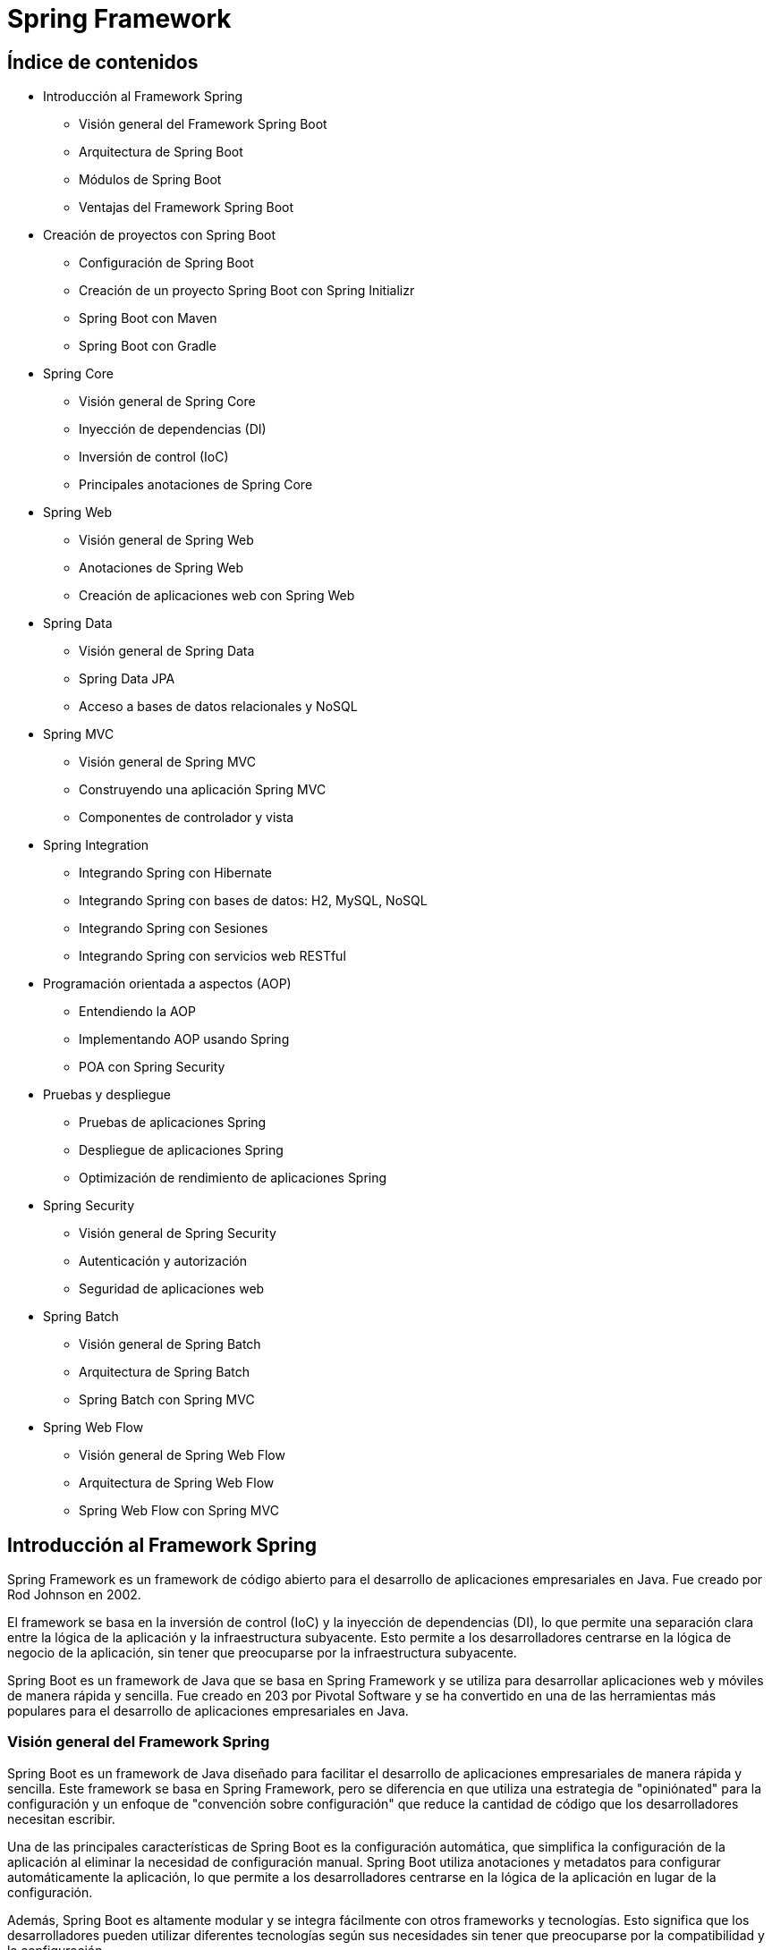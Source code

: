 :source-highlighter: highlightjs

= Spring Framework

== Índice de contenidos

* Introducción al Framework Spring
** Visión general del Framework Spring Boot
** Arquitectura de Spring Boot
** Módulos de Spring Boot
** Ventajas del Framework Spring Boot

* Creación de proyectos con Spring Boot
** Configuración de Spring Boot
** Creación de un proyecto Spring Boot con Spring Initializr
** Spring Boot con Maven 
** Spring Boot con Gradle 

* Spring Core
** Visión general de Spring Core
** Inyección de dependencias (DI)
** Inversión de control (IoC)
** Principales anotaciones de Spring Core

* Spring Web
** Visión general de Spring Web
** Anotaciones de Spring Web
** Creación de aplicaciones web con Spring Web

* Spring Data
** Visión general de Spring Data
** Spring Data JPA
** Acceso a bases de datos relacionales y NoSQL

* Spring MVC
** Visión general de Spring MVC
** Construyendo una aplicación Spring MVC
** Componentes de controlador y vista

* Spring Integration
** Integrando Spring con Hibernate
** Integrando Spring con bases de datos: H2, MySQL, NoSQL
** Integrando Spring con Sesiones
** Integrando Spring con servicios web RESTful

* Programación orientada a aspectos (AOP)
** Entendiendo la AOP
** Implementando AOP usando Spring
** POA con Spring Security

* Pruebas y despliegue
** Pruebas de aplicaciones Spring
** Despliegue de aplicaciones Spring
** Optimización de rendimiento de aplicaciones Spring

* Spring Security
** Visión general de Spring Security
** Autenticación y autorización
** Seguridad de aplicaciones web

* Spring Batch
** Visión general de Spring Batch
** Arquitectura de Spring Batch
** Spring Batch con Spring MVC

* Spring Web Flow
** Visión general de Spring Web Flow
** Arquitectura de Spring Web Flow
** Spring Web Flow con Spring MVC

== Introducción al Framework Spring

Spring Framework es un framework de código abierto para el desarrollo de aplicaciones empresariales en Java. Fue creado por Rod Johnson en 2002. 

El framework se basa en la inversión de control (IoC) y la inyección de dependencias (DI), lo que permite una separación clara entre la lógica de la aplicación y la infraestructura subyacente. Esto permite a los desarrolladores centrarse en la lógica de negocio de la aplicación, sin tener que preocuparse por la infraestructura subyacente. 

Spring Boot es un framework de Java que se basa en Spring Framework y se utiliza para desarrollar aplicaciones web y móviles de manera rápida y sencilla. Fue creado en 203 por Pivotal Software y se ha convertido en una de las herramientas más populares para el desarrollo de aplicaciones empresariales en Java.

=== Visión general del Framework Spring

Spring Boot es un framework de Java diseñado para facilitar el desarrollo de aplicaciones empresariales de manera rápida y sencilla. Este framework se basa en Spring Framework, pero se diferencia en que utiliza una estrategia de "opiniónated" para la configuración y un enfoque de "convención sobre configuración" que reduce la cantidad de código que los desarrolladores necesitan escribir.

Una de las principales características de Spring Boot es la configuración automática, que simplifica la configuración de la aplicación al eliminar la necesidad de configuración manual. Spring Boot utiliza anotaciones y metadatos para configurar automáticamente la aplicación, lo que permite a los desarrolladores centrarse en la lógica de la aplicación en lugar de la configuración.

Además, Spring Boot es altamente modular y se integra fácilmente con otros frameworks y tecnologías. Esto significa que los desarrolladores pueden utilizar diferentes tecnologías según sus necesidades sin tener que preocuparse por la compatibilidad y la configuración.

Otra característica importante de Spring Boot es su capacidad para crear aplicaciones autocontenidas y ejecutables en un solo archivo JAR. Esto significa que las aplicaciones se pueden desplegar fácilmente en diferentes entornos sin tener que preocuparse por las dependencias y configuraciones externas.

En resumen, Spring Boot es un framework eficiente que simplifica el desarrollo de aplicaciones empresariales en Java. 

=== Arquitectura de Spring Boot

La arquitectura de Spring Boot se basa en el framework Spring, que sigue el patrón de diseño de inversión de control (IoC) y el principio de “convención sobre configuración”. Spring Boot utiliza anotaciones para definir las capas de la aplicación, como Repository, Service y Component. Estas anotaciones permiten a Spring Boot crear automáticamente los objetos necesarios y establecer las dependencias entre ellos. Además, Spring Boot ofrece una serie de herramientas para facilitar el desarrollo, como los starters, que son dependencias predefinidas para diferentes tipos de proyectos, o el autoconfigurador, que adapta la configuración según las dependencias disponibles. Con Spring Boot se puede crear una aplicación autoejecutable que contiene un servidor web embebido.


=== Módulos de Spring Boot

Spring Framework se compone de varios módulos que ofrecen diferentes servicios y funcionalidades. Algunos de los paquetes más importantes de Spring Framework son:

* Spring Core: proporciona soporte para la inversión de control (IoC) y la inyección de dependencias (DI).
* Spring JDBC: proporciona soporte para la conexión con bases de datos relacionales.
* Spring ORM: proporciona soporte para la conexión con bases de datos relacionales y NoSQL.
* Spring Web: proporciona soporte para la creación de aplicaciones web.
* Spring MVC: proporciona soporte para la creación de aplicaciones web basadas en el patrón de diseño MVC.
* Spring AOP: proporciona soporte para la programación orientada a aspectos (AOP).
*Spring Session: proporciona soporte para la gestión de sesiones.
* Spring Security: proporciona soporte para la seguridad de aplicaciones web.
* Spring Batch: proporciona soporte para la creación de aplicaciones de procesamiento de lotes.
* Spring Web Flow: proporciona soporte para la creación de aplicaciones web basadas en el patrón de diseño de flujo de trabajo.
* Spring Integration: proporciona soporte para la integración con otras tecnologías y frameworks.
* Spring Data: proporciona soporte para la conexión con bases de datos relacionales y NoSQL.
* Spring Test: proporciona soporte para la creación de pruebas unitarias y de integración.
* Spring Boot: proporciona soporte para la creación de aplicaciones autocontenidas y ejecutables en un solo archivo JAR.
* Spring Cloud: proporciona soporte para la creación de aplicaciones basadas en microservicios.

=== Ventajas del Framework Spring Boot

.Ventajas de Spring Boot frente a Spring Framework
* *Configuración automática*: Spring Boot utiliza una estrategia de configuración automática, lo que significa que configura la aplicación de manera predeterminada y elimina la necesidad de escribir código de configuración manual.

* *Menos código*: Spring Boot permite a los desarrolladores crear aplicaciones con menos código en comparación con Spring Framework. Esto se debe a que Spring Boot viene con configuraciones predefinidas y dependencias incorporadas.

* *Integración simplificada*: Spring Boot simplifica la integración con otras tecnologías y frameworks.

* *Enfoque de "opinionated"*: lo que significa que proporciona soluciones predefinidas para la mayoría de los casos de uso comunes.

* *Microservicios*: Spring Boot es ideal para el desarrollo de aplicaciones de microservicios, lo que significa que los desarrolladores pueden crear aplicaciones modulares y escalables que sean fáciles de mantener y actualizar.

* *Despliegue sencillo*: Spring Boot permite a los desarrolladores crear aplicaciones autocontenidas y ejecutables en un solo archivo JAR. Esto significa que las aplicaciones se pueden desplegar fácilmente en diferentes entornos sin tener que preocuparse por las dependencias y configuraciones externas.

== Creación de aplicaciones Spring Boot

Spring Boot es un framework de Java que se utiliza para crear aplicaciones autocontenidas y ejecutables en un solo archivo JAR. Este framework se basa en Spring Framework, pero se diferencia en que utiliza una estrategia de "opiniónated" para la configuración y un enfoque de "convención sobre configuración" que reduce la cantidad de código que los desarrolladores necesitan escribir.

=== Creación de una aplicación Spring Boot

Para crear una aplicación Spring Boot, hay que seguir los siguientes pasos:

- Instalar Spring Boot: puedes usar Spring Boot Starter, que es un Eclipse con Spring Boot integrado, o instalar Spring Tools en tu IDE preferido.
- Crear un proyecto: puedes usar el asistente de Spring Boot para generar un proyecto con las dependencias y la configuración necesarias, o usar el sitio web https://start.spring.io/ para descargar un proyecto inicializado.
- Desarrollar los servicios: puedes crear clases Java con anotaciones de Spring para definir los controladores, los servicios y los repositorios que componen tu aplicación. También puedes usar otras tecnologías como Thymeleaf o JPA para crear vistas o acceder a bases de datos.
- Probar la aplicación: puedes ejecutar la aplicación desde tu IDE o desde la línea de comandos usando el comando `mvn spring-boot:run` o `java -jar nombre-del-archivo.jar`. Luego puedes acceder a la aplicación desde tu navegador usando la dirección http://localhost:8080/.

=== Creación de una aplicación Spring Boot con Spring Initializr

Para crear una aplicación Spring Boot con Spring Initializr, puedes seguir estos pasos:

- Accede al sitio web https://start.spring.io/.
- Elige si quieres usar Maven o Gradle para la construcción de tu proyecto.
- Especifica la versión de Spring Boot y de Java que quieres usar.
- Introduce los datos de tu proyecto, como el grupo, el artefacto, el nombre y la descripción.
- Selecciona las dependencias que necesitas para tu aplicación. Puedes buscarlas por nombre o por categoría.
- Haz clic en Generate para descargar el proyecto en un archivo ZIP.
- Extrae los archivos del ZIP en una carpeta local y abre el proyecto con tu IDE preferido.

=== Spring Boot con Maven

Para gestionar las tareas de compilación, ejecución, limpieza y testing en Spring Boot con Maven, puedes usar los siguientes comandos:

- Para compilar tu aplicación, usa el comando `mvn compile`.
- Para ejecutar tu aplicación, usa el comando `mvn spring-boot:run`. Asegúrate de estar en la carpeta del archivo JAR que se encuentra en la carpeta "target".
- Para limpiar tu proyecto, usa el comando `mvn clean`. Esto eliminará los archivos generados por la compilación.
- Para realizar los tests de tu aplicación, usa el comando `mvn test`. Puedes usar las anotaciones y funcionalidades que te proporciona Spring Boot para crear tests unitarios e integrados.

.-El archivo POM de tu proyecto debe tener las siguientes dependencias:
[source,xml]
----
<dependency>
    <groupId>org.springframework.boot</groupId>
    <artifactId>spring-boot-starter-web</artifactId>
</dependency>
----

=== Spring Boot con Gradle

Para gestionar las tareas de compilación, ejecución, limpieza y testing en Spring Boot con Gradle, puedes usar los siguientes comandos:

- Para compilar tu aplicación, usa el comando `gradle build`. Este comando descargará las dependencias, construirá las clases, ejecutará los tests y empaquetará las clases en un archivo JAR.
- Para ejecutar tu aplicación, usa el comando `gradle bootRun`. Este comando ejecutará tu aplicación en forma explosionada.
- Para limpiar tu proyecto, usa el comando `gradle clean`. Este comando eliminará los archivos generados por la compilación.
- Para realizar los tests de tu aplicación, usa el comando `gradle test`. Puedes usar las anotaciones y funcionalidades que te proporciona Spring Boot para crear tests unitarios e integrados.

.El archivo build.gradle de tu proyecto debe tener las siguientes dependencias:
[source,gradle]
----
dependencies {
    implementation 'org.springframework.boot:spring-boot-starter-web'
}
----

== Spring Core

=== Visión general de Spring Core

Spring Core es el módulo central del framework Spring que proporciona las funcionalidades básicas para el desarrollo de aplicaciones Java empresariales. Spring Core se basa en el concepto de **inyección de dependencias**, que es un patrón de diseño que permite desacoplar los componentes de una aplicación y facilitar su configuración, reutilización y testing. Spring Core también ofrece otras características como el soporte para anotaciones, la gestión del ciclo de vida de los objetos, la integración con otras tecnologías y el acceso a recursos externos.

Spring Core es el motor del framework Spring y el fundamento sobre el que se construyen los demás módulos. Conocer Spring Core te permitirá aprovechar todo el potencial de esta plataforma para crear aplicaciones profesionales, escalables y mantenibles.

=== Inyección de dependencias

La inyección de dependencias en Spring Core es un patrón de diseño que permite que los objetos no sean responsables de crear e inicializar sus dependencias, sino que estas sean provistas por otro objeto. En el caso de Spring, ese objeto es el **contenedor IoC**, que es el encargado de gestionar el ciclo de vida y la configuración de los objetos que forman parte de la aplicación.

La inyección de dependencias en Spring Core se puede realizar mediante diferentes modos, como el uso de anotaciones, archivos XML o clases Java. El modo más común y recomendado es mediante anotaciones, que son etiquetas que se colocan sobre las clases o los atributos para indicar al contenedor IoC cómo debe crear e inyectar las dependencias.

=== Inversión de control

La inversión de control (IoC) es un patrón de diseño que consiste en delegar el control de la creación, inicialización y conexión de los objetos de una aplicación a un objeto externo llamado **contenedor**. El contenedor se encarga de gestionar el ciclo de vida y la configuración de los objetos, que son llamados **beans**, y proveerlos cuando sean necesarios a través de la **inyección de dependencias**.

En Spring Boot, el contenedor IoC está representado por la interfaz **ApplicationContext**, que se puede configurar mediante anotaciones, archivos XML o clases Java. El contenedor IoC lee la configuración y crea e inyecta los beans según las anotaciones o las definiciones que se hayan especificado.

La inversión de control en Spring Boot permite desacoplar los componentes de una aplicación y facilitar su reutilización, testing y mantenimiento. Además, permite aprovechar las características adicionales que ofrece el framework Spring a través del tiempo de vida de los objetos.

=== Principales anotaciones de Spring Core

.Las principales anotaciones de Spring Core son las siguientes:
- `@SpringBootApplication`: indica que una clase es la principal de una aplicación spring boot y habilita la configuración automática, el escaneo de componentes y otras características.
- `@Configuration`: indica que una clase define beans adicionales o importa otras clases de configuración para el contexto de spring.
- `@EnableAutoConfiguration`: indica que se debe usar el mecanismo de configuración automática de spring boot para inferir los beans necesarios según las dependencias del classpath.
- `@ComponentScan`: indica el paquete o los paquetes donde buscar beans anotados con @Component, @Repository, @Service o @Controller.
- `@Component`: indica que una clase es un componente gestionado por el contenedor IoC y puede ser inyectado como una dependencia.
- `@Autowired`: indica que un atributo debe ser inyectado con una instancia del tipo adecuado creada por el contenedor IoC.
- `@Qualifier`: indica el nombre específico del componente que se quiere inyectar cuando hay más de uno del mismo tipo.
- `@Value`: indica que un atributo debe ser inyectado con un valor literal o una expresión.
- `@Required`: se aplica a un método setter y indica que el bean anotado debe llenarse en el momento de la configuración con la propiedad requerida, de lo contrario arroja una excepción BeanInitilizationException.

Además, existen otras anotaciones que son especializaciones de `@Component` y que categorizan los componentes según su responsabilidad. Estas son:

- `@Controller`: indica que una clase es un controlador web y puede manejar peticiones HTTP.
- `@Service`: indica que una clase es un servicio de negocio y contiene la lógica de aplicación.
- `@Repository`: indica que una clase es un repositorio de datos y puede acceder a la capa de persistencia.

.Un ejemplo de una clase que se inyecta en otra clase mediante anotaciones:
[source,java]
----
//Clase principal de la aplicación
@SpringBootApplication //Indica que es la clase principal y habilita la configuración automática y el escaneo de componentes
public class Aplicacion {

    public static void main(String[] args) {
        SpringApplication.run(Aplicacion.class, args); //Inicia la aplicación spring boot
    }
}

//Clase de configuración
@Configuration //Indica que define beans adicionales o importa otras clases de configuración
public class Configuracion {

    @Bean //Indica que el método devuelve un bean que debe ser registrado en el contexto de spring
    public Servicio servicio() {
        return new Servicio(); //Crea una instancia del servicio
    }
}

//Clase de servicio
@Service //Indica que es un bean de la capa de negocio
public class Servicio {

    public String saludo() {
        return "Hola desde el servicio"; //Devuelve un saludo
    }
}

//Clase de controlador
@Controller //Indica que es un controlador para spring MVC
public class Controlador {

    @Autowired //Indica que la propiedad debe ser inyectada con otro bean de spring (en este caso el servicio)
    private Servicio servicio;

    @GetMapping("/") //Indica que el método maneja las peticiones GET a la ruta "/"
    public String inicio(Model model) {
        model.addAttribute("saludo", servicio.saludo()); //Añade el saludo del servicio al modelo
        return "inicio"; //Devuelve el nombre de la vista a mostrar (en este caso "inicio.html")
    }
}
----


== Spring Web

=== Visión general de Spring Web
De acuerdo, puedo darte una visión general del paquete Spring Web en el framework Spring Boot. Según los resultados de búsqueda¹²³, el paquete Spring Web es uno de los starters que ofrece Spring Boot para facilitar el desarrollo de aplicaciones web con Spring. Al incluir este paquete en el proyecto, se obtienen las siguientes ventajas:

- Se configura automáticamente un servidor web embebido (por defecto Tomcat) que se puede arrancar con un solo comando.
- Se habilita el soporte para las anotaciones de Spring MVC y se registran automáticamente los controladores y otros componentes web.
- Se proporciona una integración con otras tecnologías web como Thymeleaf, JSP o JSF.
- Se simplifica la seguridad web con la integración de Spring Security y Azure Active Directory.

El paquete Spring Web es una forma rápida y sencilla de crear aplicaciones web con Spring Boot sin tener que configurar manualmente muchos aspectos. Puedes encontrar más información sobre el paquete Spring Web en la documentación oficial⁴.

=== Anotaciones de Spring Web

.Las principales anotaciones de Spring Web son las siguientes:
- **@RequestMapping**: Esta anotación marca los métodos controladores dentro de las clases @Controller y se puede configurar usando path, name o value para indicar a qué URL se asigna el método.
- **@GetMapping**, **@PostMapping**, **@PutMapping**, **@DeleteMapping**, **@PatchMapping**: Estas anotaciones son alias de @RequestMapping con diferentes métodos HTTP y se utilizan para asignar métodos controladores a diferentes rutas URL según el tipo de solicitud.
- **@PathVariable**: Esta anotación se utiliza para vincular una parte de la URL a un parámetro del método controlador.
- **@RequestParam**: Esta anotación se utiliza para vincular un parámetro de consulta o un parámetro de formulario a un parámetro del método controlador.
- **@RequestBody**: Esta anotación se utiliza para vincular el cuerpo de la solicitud HTTP a un objeto en el método controlador.

- **@ResponseBody**: Si marcamos un método controlador con @ResponseBody, Spring trata el resultado del método como la respuesta misma y lo convierte al formato adecuado según el tipo de contenido de la solicitud.
- **@ExceptionHandler**: Con esta anotación, podemos declarar un método personalizado para manejar los errores que se produzcan en los métodos controladores y devolver una respuesta adecuada al cliente.
- **@ResponseStatus**: Podemos especificar el estado HTTP deseado de la respuesta si anotamos un método controlador con esta anotación. También podemos usarla junto con @ExceptionHandler para indicar el estado HTTP del error.

=== Ejemplo de aplicación web con Spring Boot

.Ejemplo de aplicación web con Spring Boot:
[source,java]
----
@SpringBootApplication
public class Aplicacion {

    public static void main(String[] args) {
        SpringApplication.run(Aplicacion.class, args);
    }
}

@Controller
public class Controlador {

    @GetMapping("/")
    public String inicio(Model model) {
        model.addAttribute("saludo", "Hola desde el controlador");
        return "inicio";
    }
}
----

.Un ejemplo del uso de la anotación @RequestMapping:
[source,java]
----
@Controller
@RequestMapping("/users")
public class UserController {

    // GET /users -> devuelve una lista de usuarios
    @RequestMapping(method = RequestMethod.GET)
    public String getUsers(Model model) {
        List<User> users = userService.getUsers();
        model.addAttribute("users", users);
        return "users";
    }

    // POST /users -> crea un nuevo usuario
    @RequestMapping(method = RequestMethod.POST)
    public String createUser(@ModelAttribute User user) {
        userService.createUser(user);
        return "redirect:/users";
    }

    // PUT /users/{id} -> actualiza un usuario existente
    @RequestMapping(value = "/{id}", method = RequestMethod.PUT)
    public String updateUser(@PathVariable Long id, @ModelAttribute User user) {
        userService.updateUser(id, user);
        return "redirect:/users";
    }

    // DELETE /users/{id} -> elimina un usuario existente
    @RequestMapping(value = "/{id}", method = RequestMethod.DELETE)
    public String deleteUser(@PathVariable Long id) {
        userService.deleteUser(id);
        return "redirect:/users";
    }
}
----

.Un ejemplo del uso de las anotaciones @GetMapping, @PostMapping, @PutMapping y @DeleteMapping:
[source,java]
----
@RestController
@RequestMapping("/users")
public class UserController {
    
    private List<User> users = new ArrayList<>();
    
    //Obtener todos los usuarios
    @GetMapping("/")
    public List<User> getUsers() {
        return users;
    }
    
    //Obtener un usuario por su ID
    @GetMapping("/{id}")
    public User getUserById(@PathVariable int id) {
        return users.stream()
                .filter(user -> user.getId() == id)
                .findFirst()
                .orElse(null);
    }
    
    //Agregar un nuevo usuario
    @PostMapping("/")
    public User addUser(@RequestBody User user) {
        users.add(user);
        return user;
    }
    
    //Actualizar un usuario existente
    @PutMapping("/{id}")
    public User updateUser(@PathVariable int id, @RequestBody User updatedUser) {
        User user = getUserById(id);
        if (user != null) {
            user.setName(updatedUser.getName());
            user.setEmail(updatedUser.getEmail());
        }
        return user;
    }
    
    //Eliminar un usuario
    @DeleteMapping("/{id}")
    public User deleteUser(@PathVariable int id) {
        User user = getUserById(id);
        if (user != null) {
            users.remove(user);
        }
        return user;
    }
    
    //Actualizar parcialmente un usuario
    @PatchMapping("/{id}")
    public User partialUpdateUser(@PathVariable int id, @RequestBody Map<String, Object> updates) {
        User user = getUserById(id);
        if (user != null) {
            updates.forEach((key, value) -> {
                switch (key) {
                    case "name":
                        user.setName((String) value);
                        break;
                    case "email":
                        user.setEmail((String) value);
                        break;
                }
            });
        }
        return user;
    }
}
----

=== Validación de datos

La validación de datos es un proceso que se utiliza para verificar que los datos de entrada sean correctos y cumplan con los requisitos establecidos. Por ejemplo, si tenemos un formulario de registro de usuarios, podemos usar la validación de datos para verificar que el nombre de usuario no esté vacío, que la contraseña tenga al menos 8 caracteres, que el correo electrónico tenga un formato válido, etc.

Spring Boot proporciona una serie de anotaciones que podemos usar para validar los datos de entrada en los métodos controladores. Estas anotaciones se pueden aplicar a los parámetros de los métodos controladores o a los campos de los objetos de modelo.

.Las anotaciones de validación de datos numéricos son:
- **@NotNull**: El campo no puede ser nulo.
- **@NotEmpty**: El campo no puede ser nulo ni vacío.
- **@NotBlank**: El campo no puede ser nulo ni estar en blanco.
- **@Size**: El campo debe tener un tamaño entre los valores especificados.
- **@Min**: El campo debe tener un valor mayor o igual al especificado.
- **@Max**: El campo debe tener un valor menor o igual al especificado.
- **@Valid**: El campo debe ser válido.
- **@DecimalMax**: El campo debe tener un valor menor o igual al especificado.
- **@DecimalMin**: El campo debe tener un valor mayor o igual al especificado.
- **@Digits**: El campo debe tener un número de dígitos (enteros y decimales) menor o igual al especificado.
- **@Negative**: El campo debe tener un valor negativo.
- **@NegativeOrZero**: El campo debe tener un valor negativo o cero.
- **@Positive**: El campo debe tener un valor positivo.
- **@PositiveOrZero**: El campo debe tener un valor positivo o cero.

.Las anotaciones de validación de datos de cadena son:
- **@Email**: El campo debe tener un formato de correo electrónico válido.
- **@Pattern**: El campo debe coincidir con el patrón especificado.
- **@URL**: El campo debe tener un formato de URL válido.
- **@NotBlank**: El campo no puede ser nulo ni estar en blanco.
- **@NotEmpty**: El campo no puede ser nulo ni vacío.
- **@Size**: El campo debe tener un tamaño entre los valores especificados.

.Las anotaciones de validación de datos de fecha son:
- **@Future**: El campo debe ser una fecha futura.
- **@FutureOrPresent**: El campo debe ser una fecha futura o la fecha actual.
- **@Past**: El campo debe ser una fecha pasada.
- **@PastOrPresent**: El campo debe ser una fecha pasada o la fecha actual.

.Las anotaciones de validación de datos de tipo booleano son:
- **@AssertTrue**: El campo debe ser verdadero.
- **@AssertFalse**: El campo debe ser falso.

.Un ejemplo de validación de datos con anotaciones:
[source,java]
----
@RestController
@RequestMapping("/users")
public class UserController {
    
    private List<User> users = new ArrayList<>();
    
    //Obtener todos los usuarios
    @GetMapping("/")
    public List<User> getUsers() {
        return users;
    }
    
    //Obtener un usuario por su ID
    @GetMapping("/{id}")
    public User getUserById(@PathVariable int id) {
        return users.stream()
                .filter(user -> user.getId() == id)
                .findFirst()
                .orElse(null);
    }
    
    //Agregar un nuevo usuario
    @PostMapping("/")
    public User addUser(@RequestBody @Valid User user) {
        users.add(user);
        return user;
    }
    
    //Actualizar parcialmente un usuario
    @PatchMapping("/{id}")
    public User partialUpdateUser(@PathVariable int id, @RequestBody @Valid Map<String, Object> updates) {
        User user = getUserById(id);
        if (user != null) {
            updates.forEach((key, value) -> {
                switch (key) {
                    case "name":
                        user.setName((String) value);
                        break;
                    case "email":
                        user.setEmail((String) value);
                        break;
                }
            });
        }
        return user;
    }
}
----

.Donde User.java es:
[source,java]
----
public class User {
    
    private int id;
    @NotBlank
    private String name;
    @Email
    private String email;
    
    //Constructores, getters y setters
}
----

.Un ejemplo de Entity con muchas de las anotaciones de validación de datos que se pueden usar:
[source,java]
----
@Entity
@Table(name = "users")
public class User {
    
    @Id
    @GeneratedValue(strategy = GenerationType.IDENTITY)
    private int id;
    
    @NotBlank
    @Size(min = 3, max = 50)
    private String name;
    
    @NotBlank
    @Size(min = 3, max = 50)
    @Email
    private String email;
    
    @NotBlank
    @Size(min = 8, max = 100)
    private String password;
    
    @NotNull
    @Min(18)
    @Max(100)
    private int age;
    
    @NotNull
    @PastOrPresent
    private LocalDate birthDate;
    
    @NotNull
    @AssertTrue
    private boolean terms;
    
    //Constructores, getters y setters
}
----

=== Manejo de errores

Cuando se produce un error en la aplicación, Spring Boot devuelve una respuesta HTTP con un código de estado de error y un mensaje de error. Por ejemplo, si intentamos obtener un usuario que no existe, Spring Boot devuelve una respuesta HTTP con el código de estado 404 (Not Found) y el mensaje de error "User not found".

.Tenemos dos opciones para manejar los errores:
- **Manejo de errores con @ExceptionHandler**
- **Manejo de errores con ResponseEntity**

==== Manejo de errores con @ExceptionHandler
@ExceptionHandler en Spring es una anotación que nos permite manejar excepciones específicas que se lanzan en un controlador de Spring. Esta anotación se utiliza para capturar excepciones específicas y proporcionar una respuesta personalizada al cliente, en lugar de simplemente lanzar la excepción y mostrar el mensaje de error predeterminado.

Podemos la anotación @ControllerAdvice para crear un manejador de excepciones global para nuestra aplicación. Dentro de este manejador, podemos crear un método que se ejecutará cuando se produzca una excepción de tipo 'MiExcepcion'.

.Un ejemplo de manejo de errores:
[source,java]
----
@ControllerAdvice
public class ManejadorExcepciones {
    
    @ExceptionHandler(MiExcepcion.class)
    @ResponseStatus(HttpStatus.INTERNAL_SERVER_ERROR)
    @ResponseBody
    public String manejarMiExcepcion(MiExcepcion ex) {
        return "Ocurrió un error al procesar la solicitud: " + ex.getMessage();
    }
}

@Controller
@RequestMapping("/users")
public class UserController {
    
    //Obtener un usuario por su ID
    @GetMapping("/{id}")
    public User getUserById(@PathVariable int id) {
        if (id == 1) {
            throw new MiExcepcion("El usuario con ID 1 no existe");
        }
        return users.stream()
                .filter(user -> user.getId() == id)
                .findFirst()
                .orElse(null);
    }
}
----

==== Manejo de errores con ResponseEntity

ResponseEntity en Spring es una clase que representa la respuesta HTTP que se envía al cliente. Esta clase es muy útil cuando queremos personalizar la respuesta que se envía al cliente, ya que nos permite configurar el código de estado HTTP, las cabeceras y el cuerpo de la respuesta.

La forma más común de utilizar ResponseEntity es devolverla desde un controlador de Spring. Por ejemplo, supongamos que tenemos un controlador que recibe una solicitud HTTP POST para crear un nuevo recurso. Si la solicitud es válida, el controlador crea el recurso y devuelve una respuesta HTTP con el código de estado 201 (Created) y el recurso creado en el cuerpo de la respuesta. Si la solicitud no es válida, el controlador devuelve una respuesta HTTP con el código de estado 400 (Bad Request) y el mensaje de error en el cuerpo de la respuesta.

.Un ejemplo de manejo de errores:
[source,java]
----
import org.springframework.http.HttpStatus;
import org.springframework.http.ResponseEntity;
import org.springframework.validation.BindingResult;
import org.springframework.web.bind.annotation.*;

import javax.validation.Valid;

@RestController
@RequestMapping("/api")
public class EjemploController {

    @PostMapping("/ejemplo")
    public ResponseEntity<String> crearEjemplo(@Valid @RequestBody EjemploDto ejemploDto, BindingResult bindingResult) {
        if (bindingResult.hasErrors()) {
            String mensajeError = bindingResult.getFieldErrors().stream()
                    .map(error -> error.getField() + " " + error.getDefaultMessage())
                    .reduce("", (acumulado, mensaje) -> acumulado + mensaje + ", ");
            mensajeError = mensajeError.substring(0, mensajeError.length() - 2); // eliminamos la última coma y el espacio
            return ResponseEntity.status(HttpStatus.BAD_REQUEST).body("Error de validación: " + mensajeError);
        }
        
        // Código para guardar el ejemplo en la base de datos o realizar cualquier otra operación
        
        return ResponseEntity.status(HttpStatus.CREATED).body("Ejemplo creado con éxito");
    }
}
----

== Spring Data

=== Visión general de Spring Data

Spring Data es un subproyecto de Spring Framework que proporciona un conjunto de bibliotecas y herramientas para simplificar el acceso a los datos de diferentes tipos de bases de datos, como bases de datos relacionales y no relacionales.

El objetivo principal de Spring Data es abstraer la complejidad del acceso a los datos y proporcionar una API coherente y fácil de usar para interactuar con diferentes bases de datos. Esto significa que los desarrolladores pueden concentrarse en la lógica de negocio en lugar de preocuparse por cómo acceder a los datos.

Spring Data proporciona una amplia gama de funcionalidades, desde la creación de repositorios que permiten realizar operaciones CRUD (crear, leer, actualizar y eliminar) de forma rápida y fácil, hasta la implementación de consultas complejas con lenguajes específicos de la base de datos.

Además, Spring Data es altamente personalizable y extensible, lo que significa que puedes adaptarlo a tus necesidades específicas. Por ejemplo, puedes agregar tus propios métodos de consulta personalizados o usar tus propias anotaciones para mapear tus entidades de dominio a la base de datos.

En resumen, Spring Data es una herramienta muy útil para simplificar el acceso a los datos en aplicaciones de Spring. Al utilizar Spring Data, puedes escribir menos código, reducir la complejidad y aumentar la productividad.

.Tipos de acceso a los datos en Spring Data
* *JPQL*: Java Persistence Query Language (JPQL) es un lenguaje de consulta orientado a objetos que se utiliza para realizar consultas en bases de datos relacionales. JPQL es similar a SQL, pero está orientado a objetos y utiliza nombres de clases y atributos en lugar de nombres de tablas y columnas. JPQL se utiliza para realizar consultas en bases de datos relacionales que utilizan el estándar JPA (Java Persistence API) para el mapeo objeto-relacional (ORM).
* *JPA*: Java Persistence API (JPA) es una especificación de Java que define cómo acceder a los datos de una base de datos relacional. JPA se utiliza para mapear objetos Java a tablas de una base de datos relacionales y viceversa. JPA proporciona una API para realizar operaciones CRUD (crear, leer, actualizar y eliminar) en una base de datos relacionales.

=== Anotaciones de Spring Data

.Las anotaciones de Spring Data:
* @Repository: Anota una clase que proporciona el mecanismo de persistencia para trabajar con una base de datos. Esta anotación es opcional, pero se recomienda su uso para facilitar la inyección de dependencias y la transparencia transaccional.
* @Table: Anota una clase que representa una tabla en una base de datos relacional. Esta anotación es utilizada por el ORM (Object-Relational Mapping) para mapear los objetos Java a las tablas de la base de datos.
* @Entity: Anota una clase que representa una tabla en una base de datos relacional. Esta anotación es utilizada por el ORM (Object-Relational Mapping) para mapear los objetos Java a las tablas de la base de datos.
* @Id: Anota el atributo que se utilizará como clave primaria en una tabla de base de datos. Esta anotación es necesaria para que el ORM pueda identificar los registros de la tabla.
* @GeneratedValue: Anota el atributo que será generado automáticamente por la base de datos cuando se inserte un nuevo registro. Esta anotación se utiliza en combinación con @Id.
* @Column: Anota un atributo que representa una columna en una tabla de base de datos. Esta anotación es utilizada por el ORM para mapear los atributos de la clase a las columnas de la tabla.
* @Transient: Anota un atributo que no se debe mapear a una columna en la tabla de base de datos. Esta anotación se utiliza en combinación con @Column.
* @Transactional: Anota un método o una clase que ejecuta operaciones transaccionales. Esta anotación asegura que todas las operaciones en el método o la clase se ejecuten en una única transacción.
* @Query: Anota un método que ejecuta una consulta personalizada. Esta anotación se utiliza en combinación con @Modifying para ejecutar consultas de actualización.
* @Modifying: Anota un método que ejecuta una consulta de actualización. Esta anotación se utiliza en combinación con @Query para ejecutar consultas personalizadas.
* @Param: Anota un parámetro de un método que ejecuta una consulta personalizada. Esta anotación se utiliza en combinación con @Query para ejecutar consultas personalizadas.

=== JPA

Data JPA es una biblioteca o framework de Java que proporciona una abstracción de alto nivel para interactuar con bases de datos relacionales utilizando la tecnología Java Persistence API (JPA). JPA es una especificación de Java EE para el mapeo objeto-relacional (ORM), que permite a los desarrolladores trabajar con bases de datos relacionales utilizando objetos Java en lugar de SQL directamente.

Data JPA agrega una capa de abstracción adicional en la parte superior de JPA para facilitar la interacción con las bases de datos y reducir la cantidad de código que se debe escribir para realizar operaciones de base de datos. Proporciona características como la creación automática de consultas a partir de métodos de repositorio, la gestión de transacciones y la especificación de consultas personalizadas.

Data JPA se puede utilizar en combinación con cualquier implementación de JPA, como Hibernate o EclipseLink, y es compatible con una variedad de bases de datos relacionales como MySQL, PostgreSQL, Oracle y SQL Server, entre otras.

==== Realizar consultas con JPA

Para realizar consultas con JPA, debes crear una interfaz que extienda la interfaz CrudRepository. Esta interfaz proporciona una serie de métodos para realizar operaciones CRUD (crear, leer, actualizar y eliminar) en una base de datos.

.Los métodos de la interfaz CrudRepository:
* *save*: Este método se utiliza para guardar un objeto en la base de datos. Si el objeto ya existe en la base de datos, se actualizará. Si el objeto no existe en la base de datos, se creará un nuevo registro.
* *findById*: Este método se utiliza para buscar un objeto en la base de datos utilizando su clave primaria.
* *findAll*: Este método se utiliza para recuperar todos los objetos de una tabla.
* *deleteById*: Este método se utiliza para eliminar un objeto de la base de datos utilizando su clave primaria.
* *delete*: Este método se utiliza para eliminar un objeto de la base de datos.

.Los métodos de búsqueda personalizados:
* *findByNombre*: Este método se utiliza para buscar un objeto en la base de datos utilizando el atributo nombre.
* *findByNombreAndApellido*: Este método se utiliza para buscar un objeto en la base de datos utilizando el atributo nombre y apellido.
* *findByNombreOrApellido*: Este método se utiliza para buscar un objeto en la base de datos utilizando el atributo nombre o apellido.
* *findByNombreOrderByApellido*: Este método se utiliza para buscar un objeto en la base de datos utilizando el atributo nombre y ordenar los resultados por el atributo apellido.
* *findByNombreNot*: Este método se utiliza para buscar un objeto en la base de datos utilizando el atributo nombre y excluyendo los resultados que coincidan con el atributo nombre.
* *findByNombreLike*: Este método se utiliza para buscar un objeto en la base de datos utilizando el atributo nombre y buscando los resultados que coincidan con el atributo nombre.
* *findByNombreStartingWith*: Este método se utiliza para buscar un objeto en la base de datos utilizando el atributo nombre y buscando los resultados que coincidan con el atributo nombre al comienzo de la cadena.
* *findByNombreEndingWith*: Este método se utiliza para buscar un objeto en la base de datos utilizando el atributo nombre y buscando los resultados que coincidan con el atributo nombre al final de la cadena.
* *findByNombreContaining*: Este método se utiliza para buscar un objeto en la base de datos utilizando el atributo nombre y buscando los resultados que coincidan con el atributo nombre en cualquier parte de la cadena.
* *findByNombreIn*: Este método se utiliza para buscar un objeto en la base de datos utilizando el atributo nombre y buscando los resultados que coincidan con el atributo nombre en una lista de valores.

.Para implementar consultas con JPA:
- Crea una interfaz que extienda la interfaz JpaRepository.
- Anota la interfaz con @Repository para indicar que es un repositorio.
- Crea un método que devuelva un objeto de la entidad que se desea buscar.

.Definiendo un interfaz de repositorio con varios métodos de búsqueda personalizados:
[source,java]
----
@Repository
public interface UserRepository extends JpaRepository<User, Long> {
    User findByEmail(String email);
    User findByEmailAndName(String email, String name);
    User findByEmailOrName(String email, String name);
    User findByEmailOrderByLastName(String email);
    User findByEmailNot(String email);
}
----

.La clase del servicio:
[source,java]
----
@Service
public class UserService {
    @Autowired
    private UserRepository userRepository;

    public User findByEmail(String email) {
        return userRepository.findByEmail(email);
    }

    @Transactional
    public addUser(User user) {
        userRepository.save(user);
    }
}
----

=== JPQL 

las consultas JPQL permiten realizar peticiones orientadas a objetos en una base de datos relacional utilizando JPA. A diferencia de SQL, las consultas JPQL se realizan sobre entidades y sus atributos, lo que permite a los desarrolladores trabajar con objetos Java directamente.

.Aquí hay algunos conceptos clave a tener en cuenta al trabajar con consultas JPQL:
* *Entidades*: Las entidades son clases Java que representan tablas de base de datos. Las consultas JPQL se realizan sobre entidades.
* *Atributos*: Los atributos son variables dentro de una entidad que representan columnas en la base de datos.
 *Clausulas: Las cláusulas son palabras clave utilizadas en una consulta para definir lo que se busca. Las cláusulas comunes incluyen SELECT, FROM, WHERE, ORDER BY, y GROUP BY.
* *Parámetros*: Los parámetros se utilizan para proporcionar valores dinámicos a las consultas. Los parámetros se indican en la consulta utilizando la sintaxis ":" seguida del nombre del parámetro.
* *Funciones*: Las funciones son expresiones que se aplican a los atributos de las entidades para realizar cálculos o manipulaciones de datos. Las funciones comunes incluyen AVG, MAX, MIN, COUNT, y SUM.
* *Resultados*: Los resultados de las consultas JPQL son objetos Java que se pueden utilizar en el código de la aplicación.

.Las anotaciones de JPQL:
* *@Query*: Anota un método de un repositorio para indicar que se debe ejecutar una consulta JPQL. Esta anotación se utiliza para definir consultas JPQL personalizadas.
* *@Param*: Anota un parámetro de un método de un repositorio para indicar que se debe utilizar como parámetro en una consulta JPQL. Esta anotación se utiliza para definir consultas JPQL personalizadas.
* *@Modifying*: Anota un método de un repositorio para indicar que se debe ejecutar una consulta JPQL que modifica los datos. Esta anotación se utiliza para definir consultas JPQL personalizadas.

.Ejemplo de consulta JPQL:
[source,java]
----
public interface ProductoRepository extends JpaRepository<Producto, Long> {
    @Query("SELECT p FROM Producto p WHERE p.precio > :precio")
    List<Producto> buscarPorPrecioMayorQue(@Param("precio") Double precio);
}
----

.Ejemplo de consulta JPQL con @Modifying:
[source,java]
----
public interface ProductoRepository extends JpaRepository<Producto, Long> {
    @Modifying
    @Query("UPDATE Producto p SET p.precio = :precio WHERE p.id = :id")
    void actualizar(@Param("id") Long id, @Param("precio") Double precio);
}
----

.Un ejemplo de un servicio que utiliza un repositorio para realizar consultas JPQL:
[source,java]
----
@Service
public class ProductoService {
    @Autowired
    private ProductoRepository productoRepository;

    public List<Producto> buscarPorPrecioMayorQue(Double precio) {
        return productoRepository.buscarPorPrecioMayorQue(precio);
    }

    @Transactional
    public void actualizarPrecio(Long id, Double precio) {
        productoRepository.actualizar(id, precio);
    }
}
----

=== Hibernate
Hibernate es un framework de mapeo objeto-relacional (ORM) que se utiliza comúnmente en aplicaciones de Java. Es una implementación de la especificación Java Persistence API (JPA) y proporciona una forma de interactuar con bases de datos relacionales utilizando objetos Java.

En el contexto de Spring, Hibernate se utiliza a menudo como implementación de JPA para acceder a bases de datos relacionales. Spring proporciona una capa adicional de abstracción sobre JPA y Hibernate, facilitando su integración en una aplicación de Spring.

Para utilizar Hibernate con Spring, se debe configurar un EntityManagerFactory, que es una fábrica de objetos EntityManager. EntityManager es una interfaz de JPA que permite realizar operaciones de lectura y escritura en la base de datos utilizando objetos Java.

.Para establecer relaciones entre entidades en Spring con Hibernate, se utilizan las siguientes anotaciones:
* *@OneToOne*: Esta anotación se utiliza para establecer una relación uno-a-uno entre dos entidades. Se utiliza para indicar que una entidad tiene una relación con otra entidad de forma que una instancia de una entidad sólo puede estar asociada con una única instancia de la otra entidad.
* *@OneToMany*: Esta anotación se utiliza para establecer una relación uno-a-muchos entre dos entidades. Se utiliza para indicar que una entidad tiene una colección de instancias de otra entidad.
* *@ManyToOne*: Esta anotación se utiliza para establecer una relación muchos-a-uno entre dos entidades. Se utiliza para indicar que varias instancias de una entidad pueden estar asociadas con una única instancia de otra entidad.
* *@ManyToMany*: Esta anotación se utiliza para establecer una relación muchos-a-muchos entre dos entidades. Se utiliza para indicar que varias instancias de una entidad pueden estar asociadas con varias instancias de otra entidad.


Cada una de estas anotaciones se utiliza en combinación con otras anotaciones de Hibernate, como *@JoinColumn*, *@JoinTable* o *@MappedBy* , para especificar la forma en que se deben mapear las relaciones entre las entidades. 

.Ejemplo de uso de @OneToOne:
[source,java]
----
@Entity
public class Producto {
    @Id
    @GeneratedValue(strategy = GenerationType.IDENTITY)
    private Long id;

    @Column(name = "name")
    private String nombre;

    @Column(name = "description")
    private String descripcion;

    @Column(name = "price")
    private Double precio;

    @OneToOne
    @JoinColumn(name = "category_id")
    private Categoria categoria;

    // constructor, getters y setters
}

@Entity
public class Categoria {
    @Id
    @GeneratedValue(strategy = GenerationType.IDENTITY)
    private Long id;

    @Column(name = "name")
    private String nombre;

    @Column(name = "description")
    private String descripcion;

    // constructor, getters y setters
}
----

.Ejemplo de uso de @OneToMany:
[source,java]
----
@Entity
public class Producto {
    @Id
    @GeneratedValue(strategy = GenerationType.IDENTITY)
    private Long id;

    @Column(name = "name")
    private String nombre;

    @Column(name = "description")
    private String descripcion;

    @Column(name = "price")
    private Double precio;

    @OneToMany(mappedBy = "producto")
    private List<DetallePedido> detallesPedido;

    // constructor, getters y setters
}

@Entity
public class DetallePedido {
    @Id
    @GeneratedValue(strategy = GenerationType.IDENTITY)
    private Long id;

    @Column(name = "quantity")
    private Integer cantidad;

    @ManyToOne
    @JoinColumn(name = "product_id")
    private Producto producto;

    @ManyToOne
    @JoinColumn(name = "order_id")
    private Pedido pedido;

    // constructor, getters y setters
}
----

.Ejemplo de uso de @ManyToOne:
[source,java]
----
@Entity
public class Producto {
    @Id
    @GeneratedValue(strategy = GenerationType.IDENTITY)
    private Long id;

    @Column(name = "name")
    private String nombre;

    @Column(name = "description")
    private String descripcion;

    @Column(name = "price")
    private Double precio;

    @ManyToOne
    @JoinColumn(name = "category_id")
    private Categoria categoria;

    // constructor, getters y setters
}

@Entity
public class Categoria {
    @Id
    @GeneratedValue(strategy = GenerationType.IDENTITY)
    private Long id;

    @Column(name = "name")
    private String nombre;

    @Column(name = "description")
    private String descripcion;

    @OneToMany(mappedBy = "categoria")
    private List<Producto> productos;

    // constructor, getters y setters
}@
@
@
----

.Ejemplo de uso de @ManyToMany:
[source,java]
----
@Entity
public class Producto {
    @Id
    @GeneratedValue(strategy = GenerationType.IDENTITY)
    private Long id;

    @Column(name = "name")
    private String nombre;

    @Column(name = "description")
    private String descripcion;

    @Column(name = "price")
    private Double precio;

    @ManyToMany
    @JoinTable(name = "product_tag",
            joinColumns = @JoinColumn(name = "product_id"),
            inverseJoinColumns = @JoinColumn(name = "tag_id"))
    private List<Etiqueta> etiquetas;

    // constructor, getters y setters
}

@Entity
public class Etiqueta {
    @Id
    @GeneratedValue(strategy = GenerationType.IDENTITY)
    private Long id;

    @Column(name = "name")
    private String nombre;

    @ManyToMany(mappedBy = "etiquetas")
    private List<Producto> productos;

    // constructor, getters y setters
}
----

=== Ejemplo de aplicación con Spring Data

.Ejemplo de aplicación con Spring Data:
[source,java]
----
@Entity
public class Producto {
    @Id
    @GeneratedValue(strategy = GenerationType.IDENTITY)
    private Long id;

    @Column(name = "name")
    private String nombre;

    @Column(name = "description")
    private String descripcion;

    @Column(name = "price")
    private Double precio;

    @CreatedDate
    private LocalDateTime fechaCreacion;

    @LastModifiedDate
    private LocalDateTime fechaModificacion;

    // constructor, getters y setters
}

@Repository
public interface ProductoRepository extends JpaRepository<Producto, Long> {
    @Query("SELECT p FROM Producto p WHERE p.precio > :precio")
    List<Producto> buscarPorPrecioMayorQue(@Param("precio") Double precio);

    @Modifying
    @Query("UPDATE Producto p SET p.precio = :precio WHERE p.id = :id")
    void actualizarPrecioPorId(@Param("id") Long id, @Param("precio") Double precio);
}

@Service
public class ProductoService {
    @Autowired
    private ProductoRepository productoRepository;

    @Transactional
    public void actualizarPrecioPorId(Long id, Double precio) {
        productoRepository.actualizarPrecioPorId(id, precio);
    }

    public List<Producto> buscarPorPrecioMayorQue(Double precio) {
        return productoRepository.buscarPorPrecioMayorQue(precio);
    }
}
----

== Spring MVC

=== Visión general de Spring MVC

Spring MVC utiliza el patrón de diseño Modelo-Vista-Controlador para separar la lógica de la aplicación en tres componentes: el modelo, la vista y el controlador. El modelo representa los datos y la lógica de la aplicación, la vista es la interfaz de usuario y el controlador maneja las solicitudes HTTP y coordina la interacción entre el modelo y la vista.

En Spring MVC, el controlador es responsable de manejar las solicitudes HTTP y de devolver la vista adecuada. El modelo se utiliza para almacenar los datos de la aplicación y la vista se utiliza para mostrar los datos al usuario.

Spring MVC es muy popular en el mundo Java y se utiliza en muchas aplicaciones web. Es fácil de usar y ofrece muchas características útiles, como la validación de formularios y la internacionalización.

=== Anotaciones de Spring MVC

.Las anotaciones de Spring MVC:
* *@Controller*: Se utiliza para marcar una clase como un controlador en Spring MVC. Los métodos en un controlador marcados con esta anotación manejan las solicitudes HTTP entrantes.
* *@RequestMapping*: Se utiliza para mapear una solicitud HTTP a un método en un controlador. La anotación especifica la URL de la solicitud y el método HTTP que debe manejarla.
* *@PathVariable*: Se utiliza para mapear una parte de una URL a un parámetro de método en un controlador.
* *@RequestParam*: Se utiliza para mapear un parámetro de solicitud HTTP a un parámetro de método en un controlador.
* *@ModelAttribute*: Se utiliza para mapear un objeto Java a un modelo que se utiliza en una vista de Spring MVC.
* *@ResponseBody*: Se utiliza para indicar que un método en un controlador debe devolver el cuerpo de la respuesta HTTP.
* *@ResponseStatus*: Se utiliza para especificar el código de estado HTTP que debe devolver un método en un controlador.
* *@SessionAttribute*: Se utiliza para marcar un atributo como un atributo de sesión en Spring MVC.
* *@InitBinder*: Se utiliza para personalizar el enlace de datos en Spring MVC.
* *@ExceptionHandler*: Se utiliza para manejar excepciones específicas en Spring MVC.

=== Ejemplo de aplicación con Spring MVC

.Tenemos una clase que modela una tarea:
[source,java]
----
public class Tarea {
    private Long id;
    private String titulo;
    private String descripcion;
    private Boolean completada;

    // constructor, getters y setters
}
----

.Tenemos una interfaz que extiende de JpaRepository para acceder a los datos de la base de datos:
[source,java]
----
public interface TareaRepository extends JpaRepository<Tarea, Long> {
}
----

.Tenemos una clase de servicio que utiliza la interfaz de repositorio para acceder a los datos de la base de datos:
[source,java]
----
@Service
public class TareaService {
    @Autowired
    private TareaRepository tareaRepository;

    public List<Tarea> buscarTodas() {
        return tareaRepository.findAll();
    }

    public Tarea buscarPorId(Long id) {
        return tareaRepository.findById(id).orElse(null);
    }

    public void guardar(Tarea tarea) {
        tareaRepository.save(tarea);
    }

    public void eliminar(Long id) {
        tareaRepository.deleteById(id);
    }
}
----

.Tenemos una clase de controlador que utiliza la clase de servicio para acceder a los datos de la base de datos:
[source,java]
----
@Controller

public class TareaController {
    @Autowired
    private TareaService tareaService;

    @GetMapping("/")
    public String mostrarTodas(Model model) {
        model.addAttribute("tareas", tareaService.buscarTodas());
        return "index";
    }

    @GetMapping("/nueva")
    public String mostrarFormularioNuevaTarea(Model model) {
        Tarea tarea = new Tarea();
        model.addAttribute("tarea", tarea);
        return "nueva_tarea";
    }

    @PostMapping("/guardar")
    public String guardarTarea(@ModelAttribute("tarea") Tarea tarea) {
        tareaService.guardar(tarea);
        return "redirect:/";
    }

    @GetMapping("/editar/{id}")
    public String mostrarFormularioEditarTarea(@PathVariable(value = "id") Long id, Model model) {
        Tarea tarea = tareaService.buscarPorId(id);
        model.addAttribute("tarea", tarea);
        return "editar_tarea";
    }

    @GetMapping("/eliminar/{id}")
    public String eliminarTarea(@PathVariable(value = "id") Long id) {
        tareaService.eliminar(id);
        return "redirect:/";
    }
}
----

.nueva_tarea.html:
[source,html]
----
<!DOCTYPE html>
<html lang="en" xmlns:th="http://www.thymeleaf.org">
<head>
    <meta charset="UTF-8">
    <title>Nueva tarea</title>
</head>

<body>
    <h1>Nueva tarea</h1>
    <form action="#" th:action="@{/guardar}" th:object="${tarea}" method="post">
        <label for="titulo">Título</label>
        <input type="text" id="titulo" th:field="*{titulo}"/>
        <br/>
        <label for="descripcion">Descripción</label>
        <input type="text" id="descripcion" th:field="*{descripcion}"/>
        <br/>
        <label for="completada">Completada</label>
        <input type="checkbox" id="completada" th:field="*{completada}"/>
        <br/>
        <button type="submit">Guardar</button>
    </form>
</body>
</html>
----

.editar_tarea.html:
[source,html]
----
<!DOCTYPE html>
<html lang="en" xmlns:th="http://www.thymeleaf.org">
<head>
    <meta charset="UTF-8">
    <title>Editar tarea</title>
</head>

<body>
    <h1>Editar tarea</h1>
    <form action="#" th:action="@{/guardar}" th:object="${tarea}" method="post">
        <label for="titulo">Título</label>
        <input type="text" id="titulo" th:field="*{titulo}"/>
        <br/>
        <label for="descripcion">Descripción</label>
        <input type="text" id="descripcion" th:field="*{descripcion}"/>
        <br/>
        <label for="completada">Completada</label>
        <input type="checkbox" id="completada" th:field="*{completada}"/>
        <br/>
        <button type="submit">Guardar</button>
    </form>
</body>
</html>
----

.index.html:
[source,html]
----
<!DOCTYPE html>
<html lang="en" xmlns:th="http://www.thymeleaf.org">
<head>
    <meta charset="UTF-8">
    <title>Lista de tareas</title>
</head>

<body>
    <h1>Lista de tareas</h1>
    <table>
        <thead>
            <tr>
                <th>ID</th>
                <th>Título</th>
                <th>Descripción</th>
                <th>Completada</th>
                <th>Acciones</th>
            </tr>
        </thead>
        <tbody>
            <tr th:each="tarea : ${tareas}">
                <td th:text="${tarea.id}"></td>
                <td th:text="${tarea.titulo}"></td>
                <td th:text="${tarea.descripcion}"></td>
                <td th:text="${tarea.completada}"></td>
                <td>
                    <a th:href="@{/editar/{id}(id=${tarea.id})}">Editar</a>
                    <a th:href="@{/eliminar/{id}(id=${tarea.id})}">Eliminar</a>
                </td>
            </tr>
        </tbody>
    </table>
    <a th:href="@{/nueva}">Nueva tarea</a>
</body>
</html>
----

=== Thymeleaf

Thymeleaf es un motor de plantillas para aplicaciones web en Java que permite integrar HTML, CSS y JavaScript con datos dinámicos que se generan en el lado del servidor. Se utiliza principalmente en aplicaciones web basadas en el framework Spring.

Thymeleaf es relativamente flexible, y su sintaxis es muy similar a HTML, lo que lo hace muy fácil de aprender. Una de las principales ventajas de Thymeleaf es su capacidad para procesar plantillas tanto en el lado del servidor como en el lado del cliente.

En el lado del servidor, Thymeleaf puede procesar plantillas HTML con marcadores de posición para variables y expresiones, que se reemplazan por valores dinámicos en el servidor antes de enviar la respuesta HTTP al cliente. En el lado del cliente, Thymeleaf puede procesar plantillas HTML que se han enviado desde el servidor y actualizan el contenido dinámico en la página sin necesidad de realizar una nueva solicitud HTTP.

==== Las directivas de Thymeleaf

.Las directivas de Thymeleaf son:
* **th:text**: permite mostrar el valor de una expresión o variable en el contenido de un elemento HTML.
* **th:if** y th:unless: permite incluir o excluir contenido HTML basado en una condición booleana.
* **th:switch** y th:case: permite realizar una selección de casos basada en una expresión y mostrar un contenido HTML diferente para cada caso.
* **th:each**: permite iterar sobre una colección de objetos y mostrar un contenido HTML para cada elemento.
* **th:href** y th:src: permite definir la URL de un enlace o de una imagen de manera dinámica a través de una expresión.
* **th:object**: permite establecer un objeto como contexto para la evaluación de expresiones dentro de un fragmento HTML.
* **th:fragment**: permite definir un fragmento HTML que puede ser incluido en otras plantillas a través de la directiva th:include.
* **th:include**: permite incluir un fragmento HTML definido en otra plantilla.
* **th:attr**: permite agregar atributos HTML dinámicamente a un elemento a través de una expresión.
* **th:value**: permite establecer el valor de un atributo HTML a través de una expresión.
* **th:checked**: permite establecer el estado de una casilla de verificación o de un botón de opción a través de una expresión.
* **th:style**: permite establecer dinámicamente el valor de una regla de estilo CSS.

.Un ejemplo de uso de th:each:
[source,html]
----
<table>
  <thead>
    <tr>
      <th>Nombre</th>
      <th>Descripción</th>
      <th>Precio</th>
    </tr>
  </thead>
  <tbody>
    <tr th:each="prod : ${productos}">
      <td th:text="${prod.nombre}">Nombre del producto</td>
      <td th:text="${prod.descripcion}">Descripción del producto</td>
      <td th:text="${prod.precio}">Precio del producto</td>
    </tr>
  </tbody>
</table>
----

.Un ejemplo de uso de th:if:
[source,html]
----
<table>
  <thead>
    <tr>
      <th>Nombre</th>
      <th>Descripción</th>
      <th>Precio</th>
    </tr>
  </thead>
  <tbody>
    <tr th:each="prod : ${productos}" th:if="${prod.precio > 10}">
      <td th:text="${prod.nombre}">Nombre del producto</td>
      <td th:text="${prod.descripcion}">Descripción del producto</td>
      <td th:text="${prod.precio}">Precio del producto</td>
    </tr>
  </tbody>
</table>
----

.Un ejemplo de uso de th:switch:
[source,html]
----
<table>
    <thead>
        <tr>
        <th>Nombre</th>
        <th>Descripción</th>
        <th>Precio</th>https://www.baeldung.com/spring-boot-testing
        <th>Tipo</th>
        </tr>
    </thead>
    <tbody>
        <tr th:each="prod : ${productos}">
        <td th:text="${prod.nombre}">Nombre del producto</td>
        <td th:text="${prod.descripcion}">Descripción del producto</td>
            <td th:text="${prod.precio}">Precio del producto</td>
            <td th:switch="${prod.tipo}">
                <span th:case="'A'">Tipo A</span>
                <span th:case="'B'">Tipo B</span>
                <span th:case="'C'">Tipo C</span>
                <span th:case="*">Tipo desconocido</span>
            </td>
        </tr>
    </tbody>
</table>
----

.Un ejemplo de uso de th:href:
[source,html]
----
<a th:href="@{/productos/{id}(id=${prod.id})}">Ver detalles</a>
----

.Un ejemplo de uso de th:object:
[source,html]
----
<div th:object="${producto}">
    <p>Nombre: <span th:text="*{nombre}">Nombre del producto</span></p>
    <p>Descripción: <span th:text="*{descripcion}">Descripción del producto</span></p>
    <p>Precio: <span th:text="*{precio}">Precio del producto</span></p>
</div>
----

.Un ejemplo de uso de th:fragment:
[source,html]
----
<div th:fragment="producto">
    <p>Nombre: <span th:text="*{nombre}">Nombre del producto</span></p>
    <p>Descripción: <span th:text="*{descripcion}">Descripción del producto</span></p>
    <p>Precio: <span th:text="*{precio}">Precio del producto</span></p>
</div>
----

== Spring Security

=== ¿Qué es Spring Security?

Spring Security es un framework de seguridad que proporciona características de autenticación, autorización y protección contra ataques de seguridad en aplicaciones basadas en Spring.

Al utilizar Spring Security, podemos asegurarnos de que los usuarios que acceden a nuestra aplicación estén autenticados y autorizados para realizar determinadas acciones. También nos permite proteger nuestras aplicaciones contra ataques comunes como Cross-Site Request Forgery (CSRF), Cross-Site Scripting (XSS) y SQL Injection.

Spring Security se basa en filtros y proveedores de autenticación y autorización, que se encargan de procesar las solicitudes de los usuarios y verificar su identidad y permisos. 

.Algunos de los componentes principales de Spring Security son:
* **UserDetailsService**: es una interfaz que se utiliza para cargar la información de los usuarios y sus roles desde una fuente de datos, como una base de datos o un servicio web.
* **AuthenticationManager**: es una interfaz que se encarga de procesar las solicitudes de autenticación y validar las credenciales del usuario.
* **PasswordEncoder**: es una interfaz que se utiliza para codificar y decodificar las contraseñas de los usuarios, para que no se almacenen en texto plano en la base de datos o en otros medios de almacenamiento.
* **AccessDecisionManager**: es una interfaz que se utiliza para tomar decisiones de autorización y determinar si un usuario tiene acceso a una determinada funcionalidad o recurso en la aplicación.

Para utilizar Spring Security en una aplicación, primero debemos agregar las dependencias correspondientes en el archivo pom.xml o build.gradle, según sea el caso. Luego, podemos configurar las reglas de seguridad y las opciones de autenticación y autorización en el archivo application.properties o mediante clases de configuración específicas de Spring Security.

.Las dependencias de Spring Security en Maven son:
[source,xml]
----
<dependency>
    <groupId>org.springframework.boot</groupId>
    <artifactId>spring-boot-starter-security</artifactId>
</dependency>
----

.Las dependencias de Spring Security en Gradle son:
[source,groovy]
----
dependencies {
    implementation 'org.springframework.boot:spring-boot-starter-security'
}
----

Spring Security también proporciona integración con otros frameworks y herramientas de seguridad, como OAuth2, JWT, LDAP y SAML, lo que nos permite implementar características avanzadas de seguridad en nuestras aplicaciones de manera sencilla y eficiente.

En resumen, Spring Security es una herramienta esencial para asegurar nuestras aplicaciones Spring y protegerlas contra vulnerabilidades y ataques de seguridad.

=== UserDetailsService

En Spring Security, UserDetailsService es una interfaz que se utiliza para cargar la información de los usuarios y sus roles desde una fuente de datos, como una base de datos o un servicio web.

Cuando un usuario intenta autenticarse en nuestra aplicación, Spring Security utiliza el UserDetailsService para cargar la información del usuario y verificar sus credenciales. Si las credenciales son válidas, Spring Security crea un objeto Authentication con la información del usuario y lo almacena en el contexto de seguridad de la aplicación.

Para implementar un UserDetailsService, debemos crear una clase que implemente la interfaz y sobrescribir el método loadUserByUsername, que se utiliza para cargar la información del usuario a partir de su nombre de usuario.

En este método, podemos realizar consultas a la base de datos o a cualquier otro servicio de autenticación externo para obtener la información del usuario. La información del usuario debe ser devuelta en forma de un objeto UserDetails, que contiene información como el nombre de usuario, la contraseña, los roles y los permisos del usuario.

.Aquí hay un ejemplo básico de cómo implementar un UserDetailsService en Spring Security:
[source,java]
----
@Service
public class CustomUserDetailsService implements UserDetailsService {

    @Autowired
    private UserRepository userRepository;

    @Override
    public UserDetails loadUserByUsername(String username) throws UsernameNotFoundException {
        User user = userRepository.findByUsername(username);
        if (user == null) {
            throw new UsernameNotFoundException("User not found");
        }
        return new CustomUserDetails(user);
    }
}
----

En este ejemplo, estamos cargando la información del usuario a partir de una base de datos utilizando el UserRepository, que es una interfaz que se encarga de las operaciones de CRUD en la tabla de usuarios. Después de cargar la información del usuario, estamos devolviendo un objeto CustomUserDetails, que es una clase que implementa la interfaz UserDetails y contiene la información del usuario y sus roles.

.Aquí hay un ejemplo de cómo implementar un UserDetailsService en Spring Security que utiliza una base de datos para obtener la información del usuario:
[source,java]
----
@Service
public class CustomUserDetailsService implements UserDetailsService {

    @Autowired
    private UserRepository userRepository;

    @Override
    public UserDetails loadUserByUsername(String username) throws UsernameNotFoundException {
        User user = userRepository.findByUsername(username);
        if (user == null) {
            throw new UsernameNotFoundException("User not found");
        }
        return new org.springframework.security.core.userdetails.User(
                user.getUsername(), user.getPassword(), getAuthorities(user));
    }

    private Collection<? extends GrantedAuthority> getAuthorities(User user) {
        String[] userRoles = user.getRoles().stream().map((role) -> role.getName()).toArray(String[]::new);
        Collection<GrantedAuthority> authorities = AuthorityUtils.createAuthorityList(userRoles);
        return authorities;
    }
}
----

=== AuthenticationManager

AuthenticationManager es una clase en el framework de seguridad de Spring que se encarga de manejar la autenticación en una aplicación web. Es responsable de tomar las credenciales del usuario, autenticarlas y crear un objeto de autenticación para el usuario si se ha autenticado correctamente.

El proceso de autenticación puede variar dependiendo de la configuración de la aplicación, pero generalmente sigue los siguientes pasos:

El usuario proporciona sus credenciales, como un nombre de usuario y una contraseña.
El sistema valida las credenciales, generalmente mediante una comparación con información almacenada en una base de datos.
Si las credenciales son válidas, se crea un objeto de autenticación para el usuario, que contiene detalles como el nombre de usuario, los roles y cualquier otra información relevante.
El objeto de autenticación se almacena en el contexto de seguridad de la aplicación para que se pueda acceder posteriormente.
Aquí hay un ejemplo de cómo se puede usar AuthenticationManager en una aplicación Spring Boot:

Supongamos que tenemos una entidad "Usuario" en nuestra aplicación, que tiene propiedades como "nombre de usuario" y "contraseña". Además, tenemos una clase "UserService" que se encarga de interactuar con la base de datos y realizar la validación de credenciales.

.Primero, definimos una configuración de seguridad básica en nuestra clase principal:
[source,java]
----
@Configuration
@EnableWebSecurity
public class WebSecurityConfig {
 
    @Autowired
    private UserService userService;
 
    @Override
    protected void configure(AuthenticationManagerBuilder auth) throws Exception {
        auth.userDetailsService(userService);
    }
 
    @Override
    protected void configure(HttpSecurity http) throws Exception {
        http.authorizeRequests()
            .antMatchers("/admin/**").hasRole("ADMIN")
            .antMatchers("/user/**").hasRole("USER")
            .and().formLogin()
            .and().logout()
            .logoutSuccessUrl("/login?logout=true")
            .invalidateHttpSession(true)
            .clearAuthentication(true)
            .deleteCookies("JSESSIONID");
    }
}
----

.Luego, en nuestra clase **UserService**, definimos el método *loadUserByUsername* para buscar al usuario en la base de datos y validar sus credenciales:
[source,java]
----
@Service
public class UserService implements UserDetailsService {
 
    @Autowired
    private UserRepository userRepository;
 
    @Override
    public UserDetails loadUserByUsername(String username) throws UsernameNotFoundException {
        User user = userRepository.findByUsername(username);
        if (user == null) {
            throw new UsernameNotFoundException("Usuario no encontrado");
        }
        return new org.springframework.security.core.userdetails.User(
                user.getUsername(),
                user.getPassword(),
                user.isEnabled(),
                true,
                true,
                true,
                getAuthorities(user.getRoles()));
    }
 
    private Collection<? extends GrantedAuthority> getAuthorities(
            Collection<Role> roles) {
        return roles.stream()
                .map(role -> new SimpleGrantedAuthority("ROLE_" + role.getName()))
                .collect(Collectors.toList());
    }
}
----

=== AuthenticationProvider
AuthenticationProvider es una interfaz en Spring Security que se utiliza para autenticar solicitudes de seguridad en una aplicación web. Esta interfaz se encarga de validar las credenciales de un usuario y autenticarlo en la aplicación.

AuthenticationProvider se utiliza en conjunto con AuthenticationManager para proporcionar la lógica de autenticación. AuthenticationManager utiliza uno o más proveedores de autenticación (AuthenticationProvider) para realizar la autenticación.

La interfaz AuthenticationProvider tiene un único método llamado "authenticate", que toma como parámetro un objeto Authentication y devuelve un objeto Authentication si la autenticación es exitosa. Si la autenticación falla, el método lanza una excepción AuthenticationException.

.Un ejemplo de implementación de un AuthenticationProvider en Spring Security sería el siguiente:
[source,java]
----
public class MyAuthenticationProvider implements AuthenticationProvider {

  @Autowired
  private UserService userService;

  @Override
  public Authentication authenticate(Authentication authentication) throws AuthenticationException {
    String username = authentication.getName();
    String password = authentication.getCredentials().toString();
    
    User user = userService.findByUsername(username);

    if (user == null) {
      throw new BadCredentialsException("Usuario no encontrado");
    }

    if (!passwordEncoder.matches(password, user.getPassword())) {
      throw new BadCredentialsException("Contraseña incorrecta");
    }

    List<GrantedAuthority> roles = new ArrayList<>();
    roles.add(new SimpleGrantedAuthority(user.getRole().getName()));

    return new UsernamePasswordAuthenticationToken(username, password, roles);
  }

  @Override
  public boolean supports(Class<?> authentication) {
    return authentication.equals(UsernamePasswordAuthenticationToken.class);
  }
}
----

=== PasswordEncoder

PasswordEncoder en Spring Boot es una interfaz que se utiliza para cifrar y descifrar contraseñas. El objetivo de cifrar contraseñas es evitar que las contraseñas en texto plano sean almacenadas en una base de datos, lo que puede ser un problema de seguridad. En su lugar, se almacena el valor cifrado de la contraseña en la base de datos.

Spring Boot proporciona varias implementaciones de la interfaz PasswordEncoder. Una de las implementaciones más comunes es BCryptPasswordEncoder. BCryptPasswordEncoder utiliza el algoritmo bcrypt para cifrar contraseñas. El algoritmo bcrypt es un algoritmo de cifrado de contraseñas sólido y seguro, que utiliza una técnica de "salting" (añadir una cadena aleatoria) para hacer que el cifrado sea más fuerte.

Para utilizar PasswordEncoder en Spring Boot, primero debes crear una instancia de una implementación de la interfaz PasswordEncoder. 

.Para usar, hay que importar la dependencia de Spring Security:
[source,xml]
----
<dependency>
    <groupId>org.springframework.boot</groupId>
    <artifactId>spring-boot-starter-security</artifactId>
</dependency>
----

.Luego, en nuestra clase principal, podemos inyectar una instancia de PasswordEncoder en nuestro código:
[source,java]
----
import org.springframework.context.annotation.Bean;
import org.springframework.context.annotation.Configuration;
import org.springframework.security.crypto.bcrypt.BCryptPasswordEncoder;
import org.springframework.security.crypto.password.PasswordEncoder;

@Configuration
@EnableWebSecurity
public class SecurityConfig {

    @Bean
    public PasswordEncoder passwordEncoder() {
        return new BCryptPasswordEncoder();
    }
}
----

.Ahora, puedes utilizar la instancia de PasswordEncoder en tus servicios de usuario (por ejemplo, UserService). En el siguiente ejemplo, utilizamos PasswordEncoder para cifrar la contraseña antes de almacenarla en la base de datos:
[source,java]
----
import org.springframework.security.crypto.password.PasswordEncoder;
import org.springframework.stereotype.Service;

@Service
public class UserService {

    private final UserRepository userRepository;
    private final PasswordEncoder passwordEncoder;

    public UserService(UserRepository userRepository, PasswordEncoder passwordEncoder) {
        this.userRepository = userRepository;
        this.passwordEncoder = passwordEncoder;
    }

    public void saveUser(User user) {
        String encodedPassword = passwordEncoder.encode(user.getPassword());
        user.setPassword(encodedPassword);
        userRepository.save(user);
    }
}
----

.Por último, puedes utilizar PasswordEncoder en tus controladores de Spring. En el siguiente ejemplo, utilizamos PasswordEncoder para verificar que la contraseña proporcionada por el usuario coincide con la contraseña almacenada en la base de datos:
[source,java]
----
import org.springframework.security.crypto.password.PasswordEncoder;
import org.springframework.web.bind.annotation.PostMapping;
import org.springframework.web.bind.annotation.RequestBody;
import org.springframework.web.bind.annotation.RestController;

@RestController
public class UserController {

    private final UserService userService;
    private final PasswordEncoder passwordEncoder;

    public UserController(UserService userService, PasswordEncoder passwordEncoder) {
        this.userService = userService;
        this.passwordEncoder = passwordEncoder;
    }

    @PostMapping("/login")
    public void login(@RequestBody LoginRequest loginRequest) {
        User user = userService.findUserByUsername(loginRequest.getUsername());

        if (user != null) {
            if (passwordEncoder.matches(loginRequest.getPassword(), user.getPassword())) {
                // la contraseña coincide, inicia sesión
            } else {
                // la contraseña no coincide, muestra un mensaje de error
            }
        } else {
            // el usuario no existe, muestra un mensaje de error
        }
    }
}
----

.Un curl que nos permite probar el login:
[source,shell]
----
curl -X POST -H "Content-Type: application/json" -d '{"username":"usuario","password":"contraseña"}' http://localhost:8080/login
----

=== AccessDecisionManager
AccessDecisionManager es una interfaz que se utiliza para tomar decisiones de acceso a los recursos protegidos. Su función principal es determinar si un usuario tiene los permisos necesarios para acceder a un recurso determinado.

AccessDecisionManager trabaja en conjunto con otros componentes de Spring Security, como los filtros de seguridad y los proveedores de autenticación, para determinar si un usuario puede acceder a un recurso. En particular, AccessDecisionManager se utiliza para tomar decisiones de acceso en el nivel de autorización después de que un usuario ha sido autenticado.

AccessDecisionManager trabaja en conjunto con otros componentes de Spring Security, como los filtros de seguridad y los proveedores de autenticación, para determinar si un usuario puede acceder a un recurso. En particular, AccessDecisionManager se utiliza para tomar decisiones de acceso en el nivel de autorización después de que un usuario ha sido autenticado.

.Para tomar una decisión de acceso, AccessDecisionManager toma en cuenta varios factores, incluyendo los siguientes:

* La identidad del usuario que intenta acceder al recurso
* Los permisos y roles asociados con el usuario
* La configuración de seguridad del recurso que se está intentando acceder

.AccessDecisionManager puede tomar una de tres decisiones posibles:

* Permitir el acceso al recurso: esto significa que el usuario tiene los permisos necesarios para acceder al recurso y se le permitirá hacerlo.
* Denegar el acceso al recurso: esto significa que el usuario no tiene los permisos necesarios para acceder al recurso y se le denegará el acceso.
* Delegar la decisión a un componente diferente: esto significa que AccessDecisionManager no puede tomar una decisión definitiva y delegará la decisión a otro componente.

La implementación predeterminada de AccessDecisionManager en Spring Security es AffirmativeBased, que sigue una lógica de "permiso concedido" para tomar decisiones de acceso. Esto significa que, en general, si un usuario tiene al menos un permiso que le permite acceder a un recurso determinado, se le permitirá el acceso.

.Para utilizar AccessDecisionManager en Spring Boot, primero debes crear una instancia de una implementación de la interfaz AccessDecisionManager. En el siguiente ejemplo:
[source,java]
----
@Configuration
@EnableWebSecurity
public class WebSecurityConfig {

    @Override
    protected void configure(HttpSecurity http) throws Exception {
        http.authorizeRequests()
            .antMatchers("/admin").hasRole("ADMIN")
            .anyRequest().authenticated()
            .and()
            .formLogin()
            .and()
            .httpBasic();
    }

    @Autowired
    public void configureGlobal(AuthenticationManagerBuilder auth) throws Exception {
        auth.inMemoryAuthentication()
            .withUser("usuario").password("contraseña").roles("USER")
            .and()
            .withUser("admin").password("contraseña").roles("ADMIN");
    }

    @Bean
    public PasswordEncoder passwordEncoder() {
        return new BCryptPasswordEncoder();
    }

    @Bean
    public AccessDecisionManager accessDecisionManager() {
        return new AffirmativeBased(Arrays.asList(new RoleVoter()));
    }
}
----

.Aquí, estamos configurando la seguridad de nuestra aplicación de la siguiente manera:

* "/admin" está protegido y solo los usuarios con el rol "ADMIN" pueden acceder a él.
* Cualquier otra solicitud debe estar autenticada.
* Estamos utilizando la autenticación en memoria, pero en una aplicación real, deberíamos utilizar un proveedor de autenticación más robusto.
* Estamos usando un codificador de contraseñas BCryptPasswordEncoder para codificar las contraseñas.
* Estamos creando un AccessDecisionManager usando la implementación AffirmativeBased y un RoleVoter.

=== Casos de uso de Spring Security

==== Autenticación básica

La autenticación básica es un método de autenticación simple que se utiliza para proteger los recursos de una aplicación web. En este método, el cliente envía las credenciales de autenticación (nombre de usuario y contraseña) en cada solicitud HTTP. El servidor verifica las credenciales de autenticación y, si son válidas, devuelve el recurso solicitado.

.Las dependencias necesarias para utilizar la autenticación básica en Spring Boot son las siguientes:
[source,xml]
----
<dependency>
    <groupId>org.springframework.boot</groupId>
    <artifactId>spring-boot-starter-security</artifactId>
</dependency>
----

.Para utilizar la autenticación básica en Spring Boot, primero debes crear una instancia de la clase HttpBasicConfigurer. En el siguiente ejemplo:
[source,java]
----
@Configuration
@EnableWebSecurity
public class WebSecurityConfig {

    @Autowired private MyBasicAuthenticationEntryPoint authenticationEntryPoint;

    @Autowired
    public void configureGlobal(AuthenticationManagerBuilder auth) throws Exception {
        auth
          .inMemoryAuthentication()
          .withUser("user1")
          .password(passwordEncoder().encode("user1Pass"))
          .authorities("ROLE_USER");
    }

    @Bean
    public SecurityFilterChain filterChain(HttpSecurity http) throws Exception {
        http.authorizeRequests()
            .antMatchers("/securityNone")
            .permitAll()
            .anyRequest()
            .authenticated()
            .and()
            .httpBasic()
            .authenticationEntryPoint(authenticationEntryPoint);
        http.addFilterAfter(new CustomFilter(), BasicAuthenticationFilter.class);
        return http.build();
    }
    
    @Bean
    public PasswordEncoder passwordEncoder() {
        return new BCryptPasswordEncoder();
    }
}
----

.Para probarlo, podemos usar curl:
[source,shell]
----
curl -i --user user1:user1Pass http://localhost:8080/spring-security-rest-basic-auth/api/foos/1
----

Por defecto, el BasicAuthenticationEntryPoint proporcionado por Spring Security devuelve una página completa para una respuesta 401 Unauthorized de vuelta al cliente. Esta representación HTML del error se muestra bien en un navegador. Por el contrario, no está bien adaptado para otros escenarios, como una API REST donde se puede preferir una representación json.

.El nuevo entrypoint se define como un bean estándar:
[source,java]
----
@Component
public class MyBasicAuthenticationEntryPoint extends BasicAuthenticationEntryPoint {

    @Override
    public void commence(
      HttpServletRequest request, HttpServletResponse response, AuthenticationException authEx) 
      throws IOException, ServletException {
        response.addHeader("WWW-Authenticate", "Basic realm="" + getRealmName() + """);
        response.setStatus(HttpServletResponse.SC_UNAUTHORIZED);
        PrintWriter writer = response.getWriter();
        writer.println("HTTP Status 401 - " + authEx.getMessage());
    }

    @Override
    public void afterPropertiesSet() throws Exception {
        setRealmName("Baeldung");
        super.afterPropertiesSet();
    }
}
----

==== Manejo de sesiones

En una aplicación Spring Boot, el manejo de sesiones se puede realizar de varias maneras. Una de las formas más comunes de manejar las sesiones es a través del uso de cookies de sesión.

Cuando un usuario inicia sesión en una aplicación web, se crea una sesión en el servidor que contiene la información de la sesión, como el ID de sesión y cualquier dato adicional que se haya almacenado en la sesión. El servidor envía una cookie de sesión al navegador del usuario, que contiene el ID de sesión. El navegador envía la cookie de sesión en cada solicitud posterior, permitiendo que el servidor identifique la sesión del usuario.

.Las dependencias necesarias para utilizar el manejo de sesiones en Spring Boot son las siguientes:
[source,xml]
----
<dependency>
    <groupId>org.springframework.boot</groupId>
    <artifactId>spring-boot-starter-security</artifactId>
</dependency>
----

.Para utilizar el manejo de sesiones en Spring Boot, primero debes crear una instancia de la clase HttpSessionConfigurer. En el siguiente ejemplo:
[source,java]
----
@Configuration
@EnableWebSecurity
public class WebSecurityConfig {

    @Override
    protected void configure(HttpSecurity http) throws Exception {
        http
            .authorizeRequests()
                .antMatchers("/login").permitAll()
                .anyRequest().authenticated()
            .and()
            .formLogin()
                .loginPage("/login")
                .defaultSuccessUrl("/home")
                .permitAll()
            .and()
            .logout()
                .logoutUrl("/logout")
                .permitAll()
            .and()
            .sessionManagement()
                .invalidSessionUrl("/login?expired")
                .maximumSessions(1)
                .maxSessionsPreventsLogin(true);
    }
}
----

.El controlador de inicio de sesión se define de la siguiente manera:
[source,java]
----
@Controller
public class HomeController {

    @GetMapping("/login")
    public String showLoginForm(Model model) {
        return "login";
    }

    @GetMapping("/home")
    public String showHomePage() {
        return "home";
    }

    @GetMapping("/logout")
    public String logout(HttpServletRequest request) throws ServletException {
        request.logout();
        return "redirect:/login?logout";
    }

}
----

.login.html
[source,html]
----
<!DOCTYPE html>
<html xmlns:th="http://www.thymeleaf.org">
<head>
    <title>Login</title>
    <meta charset="UTF-8">
    <meta name="viewport" content="width=device-width, initial-scale=1.0">
</head>
<body>
    <h1>Login</h1>
    <div th:if="${param.error}">
        <p>Invalid username and password.</p>
    </div>
    <div th:if="${param.logout}">
        <p>You have been logged out.</p>
    </div>
    <form th:action="@{/login}" method="post">
        <div>
            <label for="username">Username:</label>
            <input type="text" id="username" name="username" autofocus required>
        </div>
        <div>
            <label for="password">Password:</label>
            <input type="password" id="password" name="password" required>
        </div>
        <div>
            <button type="submit">Login</button>
        </div>
    </form>
</body>
</html>
----

.home.html
[source,html]
----
<!DOCTYPE html>
<html xmlns:th="http://www.thymeleaf.org">
<head>
    <title>Home</title>
    <meta charset="UTF-8">
    <meta name="viewport" content="width=device-width, initial-scale=1.0">
</head>
<body>
    <h1>Welcome!</h1>
    <p>You are now logged in.</p>
    <form th:action="@{/logout}" method="post">
        <button type="submit">Logout</button>
    </form>
</body>
</html>
----

==== Beans de sesión (Session Scoped Beans)
En Spring Framework, un bean con ámbito de sesión (Session Scoped Bean) es un objeto que está asociado a una sesión HTTP individual. Esto significa que una instancia de bean se crea y se almacena en la sesión HTTP del usuario cuando se crea una nueva sesión, y se destruye cuando la sesión termina. Los beans con ámbito de sesión son útiles cuando se necesita mantener el estado entre múltiples solicitudes de un mismo usuario.

.Las dependencias necesarias para utilizar los beans de sesión en Spring Boot son las siguientes:
[source,xml]
----
<dependency>
    <groupId>org.springframework.boot</groupId>
    <artifactId>spring-boot-starter-web</artifactId>
</dependency>
----

.Para utilizar los beans de sesión en Spring Boot, primero hay que crear una clase de configuración que contenga el bean de sesión. En el siguiente ejemplo:
[source,java]
----
@Configuration
@ComponentScan(basePackages = {"com.example.demo"})
public class AppConfig {
    // ...
}
----

.Para crear un bean de sesión, debemos utilizar la anotación @SessionScope. En el siguiente ejemplo:
[source,java]
----
@Component
@SessionScope
public class SessionBean {
    private String name;

    public String getName() {
        return name;
    }

    public void setName(String name) {
        this.name = name;
    }
}
----

.Para utilizar el bean de sesión, debemos inyectarlo en el controlador. En el siguiente ejemplo:
[source,java]
----
@Controller
public class HomeController {

    @Autowired
    private SessionBean sessionBean;

    @GetMapping("/")
    public String showHomePage(Model model) {
        model.addAttribute("name", sessionBean.getName());
        return "home";
    }

    @PostMapping("/save")
    public String saveName(@RequestParam String name) {
        sessionBean.setName(name);
        return "redirect:/";
    }

}
----

==== Obtener información del usuario en Spring Security

Spring Security proporciona una forma de obtener información del usuario actualmente autenticado en la aplicación. Esta información se puede utilizar para realizar acciones específicas para el usuario actualmente autenticado.

.Las dependencias necesarias para obtener información del usuario en Spring Security son las siguientes:
[source,xml]
----
<dependency>
    <groupId>org.springframework.boot</groupId>
    <artifactId>spring-boot-starter-security</artifactId>
</dependency>
<dependency>
    <groupId>org.springframework.security</groupId>
    <artifactId>spring-security-test</artifactId>
    <scope>test</scope>
</dependency>
----

.Configuramos la seguridad de nuestra aplicación de la siguiente manera:
[source,java]
----
@Configuration
@EnableWebSecurity
public class WebSecurityConfig {

    @Override
    protected void configure(HttpSecurity http) throws Exception {
        http
            .authorizeRequests()
                .antMatchers("/").permitAll()
                .antMatchers("/secured").authenticated()
            .and()
            .formLogin();
    }

    @Autowired
    public void configureGlobal(AuthenticationManagerBuilder auth) throws Exception {
        auth
            .inMemoryAuthentication()
                .withUser("user").password("password").roles("USER");
    }
}
----

.Creamos un controlador para probar la funcionalidad:
[source,java]
----
@RestController
public class SecuredController {

    @GetMapping("/secured")
    public String securedEndpoint() {
        Authentication authentication = SecurityContextHolder.getContext().getAuthentication();
        String username = authentication.getName();
        return "Hello, " + username + "!";
    }
}
----

.Para probarlo, podemos usar curl:
[source,shell]
----
curl -i -X GET http://localhost:8080/secured
----

== Testing con Spring Boot

En Spring Boot, el testing se puede realizar mediante el uso del framework de pruebas JUnit, que es muy popular en la comunidad de desarrollo de Java. Spring Boot también proporciona una serie de herramientas y clases de ayuda para facilitar la escritura de pruebas de unidad, integración y end-to-end.

En Spring Boot, hay varias formas de hacer testing, dependiendo de las necesidades y objetivos de la aplicación. A continuación, te presento algunas de las formas más comunes de hacer testing en Spring Boot:

* *Pruebas unitarias*: Son pruebas que se realizan para comprobar el correcto funcionamiento de un método o clase aislada. En Spring Boot, las pruebas unitarias se realizan utilizando JUnit y Mockito.
* *Pruebas de integración*: Son pruebas que se realizan para comprobar el correcto funcionamiento de la interacción entre diferentes componentes de la aplicación. En Spring Boot, las pruebas de integración se realizan utilizando Spring Test Framework, que permite cargar el contexto de la aplicación y realizar pruebas de extremo a extremo.
* *Pruebas de aceptación*: Son pruebas que se realizan para comprobar que la aplicación cumple con los requisitos funcionales y no funcionales definidos por el cliente o el usuario final. En Spring Boot, las pruebas de aceptación se realizan utilizando herramientas de automatización de pruebas, como Cucumber o Selenium.
* *Pruebas de rendimiento*: Son pruebas que se realizan para comprobar el rendimiento de la aplicación en diferentes escenarios de carga y tráfico. En Spring Boot, las pruebas de rendimiento se realizan utilizando herramientas de benchmarking, como JMeter o Gatling.

Pruebas de seguridad: Son pruebas que se realizan para comprobar la seguridad de la aplicación, detectar vulnerabilidades y asegurar la protección de los datos y la privacidad de los usuarios. En Spring Boot, las pruebas de seguridad se realizan utilizando herramientas de análisis estático y dinámico, como SonarQube o OWASP ZAP.

=== Pruebas unitarias con JUnit
Aquí hay un ejemplo básico de cómo realizar pruebas de unidad en una aplicación Spring Boot utilizando JUnit:

.Supongamos que tienes una clase de servicio llamada "UserService" que contiene un método llamado "getUserById" que recibe un id de usuario y devuelve un objeto User correspondiente a ese id.
[source,java]
----
@Service
public class UserService {

    public User getUserById(Long id) {
        // ...
    }
}
----

.Ahora queremos probar que el método "getUserById" funciona correctamente. Aquí está el código de prueba utilizando JUnit:
[source,java]
----
@RunWith(SpringRunner.class)
@SpringBootTest
public class UserServiceTest {
    
    @Autowired
    private UserService userService;
    
    @Test
    public void testGetUserById() {
        User user = userService.getUserById(1L);
        assertNotNull(user);
        assertEquals("John", user.getName());
        assertEquals("Doe", user.getSurname());
    }
    
}
----

En este ejemplo, estamos utilizando la anotación "@RunWith(SpringRunner.class)" para indicar que queremos ejecutar las pruebas utilizando el contexto de Spring. También utilizamos la anotación "@SpringBootTest" para indicar que queremos cargar el contexto completo de la aplicación Spring Boot para nuestras pruebas.

Luego, en el método de prueba "testGetUserById", utilizamos la anotación "@Autowired" para inyectar la instancia de UserService en la prueba. Luego, llamamos al método "getUserById" y realizamos algunas aserciones para comprobar que el objeto User devuelto por el método es el correcto.

==== La sintaxis de las pruebas unitarias con JUnit

JUnit es un framework de testing para aplicaciones Java, que permite realizar pruebas unitarias de manera sencilla y eficiente. A continuación, te presento un resumen de la sintaxis básica de JUnit:

* Anotaciones: JUnit utiliza una serie de anotaciones para marcar los métodos de prueba y proporcionar información adicional sobre las pruebas. Las anotaciones más comunes son:
** @Test: Indica que un método es una prueba unitaria.
** @Before: Indica que un método debe ejecutarse antes de cada prueba.
** @After: Indica que un método debe ejecutarse después de cada prueba.
** @BeforeClass: Indica que un método debe ejecutarse antes de que se ejecuten todas las pruebas en una clase.
** @AfterClass: Indica que un método debe ejecutarse después de que se ejecuten todas las pruebas en una clase.
* Asserts: JUnit proporciona una serie de métodos Assert para verificar que los resultados de las pruebas sean los esperados. Los métodos más comunes son:
** assertEquals: Compara dos valores y verifica que sean iguales.
** assertTrue/assertFalse: Verifica si una condición es verdadera o falsa.
** assertNull/assertNotNull: Verifica si un objeto es nulo o no nulo.
** assertSame/assertNotSame: Verifica si dos objetos son iguales o no iguales.
* Ejecución de pruebas: Para ejecutar pruebas en JUnit, se crea una clase de prueba que contiene uno o más métodos anotados con @Test. Luego, se ejecuta la prueba utilizando un runner, como el runner predeterminado de JUnit, que proporciona informes sobre el estado de las pruebas.

=== Pruebas de integración con Spring Test Framework

En Spring Boot, las pruebas de integración se realizan utilizando el framework Spring Test, que permite cargar el contexto de la aplicación y realizar pruebas de extremo a extremo. 

Para realizar pruebas de integración en Spring Boot se crea una clase de prueba que carga el contexto de la aplicación y se configura el entorno de prueba utilizando anotaciones como @TestPropertySource y @ActiveProfiles. Se pueden inyectar dependencias utilizando @Autowired o @MockBean y se realizan pruebas utilizando los métodos de aserción de JUnit o herramientas adicionales como MockMvc.

.Crear una clase de prueba: Para realizar pruebas de integración en Spring Boot, se crea una clase de prueba en la que se anota con la anotación @RunWith(SpringRunner.class), que indica que se utilizará el runner de Spring Test.
[source,java]
----
@RunWith(SpringRunner.class)
@SpringBootTest
public class MyIntegrationTest {
   // Aquí van los métodos de prueba
}
----

.Cargar el contexto de la aplicación: Para cargar el contexto de la aplicación en la clase de prueba, se utiliza la anotación @SpringBootTest, que indica que se debe cargar la configuración completa de la aplicación.
[source,java]
----
@SpringBootTest
public class MyIntegrationTest {
   // Aquí van los métodos de prueba
}
----

.Configurar el entorno de prueba: Para configurar el entorno de prueba, se pueden utilizar las anotaciones @TestPropertySource y @ActiveProfiles. La anotación @TestPropertySource permite cargar propiedades específicas para la prueba, mientras que la anotación @ActiveProfiles permite activar perfiles específicos de la aplicación.
[source,java]
----
@SpringBootTest
@TestPropertySource(locations="classpath:test.properties")
@ActiveProfiles("test")
public class MyIntegrationTest {
   // Aquí van los métodos de prueba
}
----

.Inyectar dependencias: Para acceder a los componentes de la aplicación, se pueden inyectar dependencias utilizando la anotación @Autowired o @MockBean. La anotación @Autowired permite inyectar una instancia real del componente, mientras que la anotación @MockBean permite inyectar un objeto simulado para pruebas.
[source,java]
----
@SpringBootTest
public class MyIntegrationTest {
   @Autowired
   private MyService myService;
   
   @MockBean
   private MyRepository myRepository;
   
   // Aquí van los métodos de prueba
}
----

.Realizar pruebas: Una vez que se ha configurado el entorno de prueba y se han inyectado las dependencias necesarias, se pueden realizar pruebas utilizando los métodos de aserción de JUnit o herramientas adicionales como MockMvc.
[source,java]
----
@SpringBootTest
public class MyIntegrationTest {
   @Autowired
   private MyService myService;
   
   @MockBean
   private MyRepository myRepository;
   
   @Test
   public void testMyService() {
      // Configurar comportamiento simulado del repositorio
      when(myRepository.findByName("foo")).thenReturn(new MyEntity("foo", 123));
      
      // Llamar al servicio y verificar resultado
      MyEntity result = myService.findByName("foo");
      assertEquals(result.getName(), "foo");
      assertEquals(result.getValue(), 123);
   }
}
----

=== Pruebas de aceptación con Selenium
Para realizar pruebas de aceptación en Spring Boot con Selenium, se necesita configurar el entorno de prueba con una clase de prueba que cargue el contexto de Spring Boot y utilizar métodos de Selenium para interactuar con la interfaz de usuario y verificar el resultado de las pruebas.

Para realizar pruebas de aceptación en Spring Boot con Selenium, se pueden seguir los siguientes pasos:

.Añadir dependencias: Para utilizar Selenium en una aplicación Spring Boot, es necesario añadir las siguientes dependencias en el archivo pom.xml:
[source,xml]
----
<dependency>
  <groupId>org.seleniumhq.selenium</groupId>
  <artifactId>selenium-java</artifactId>
  <version>3.141.59</version>
</dependency>

<dependency>
  <groupId>org.seleniumhq.selenium</groupId>
  <artifactId>selenium-chrome-driver</artifactId>
  <version>3.141.59</version>
</dependency>
----

.Crear una clase de prueba: Se crea una clase de prueba JUnit para realizar las pruebas de aceptación. Se utiliza la anotación @RunWith(SpringRunner.class) para cargar el contexto de Spring Boot y la anotación @SpringBootTest para indicar que se deben cargar todas las configuraciones de la aplicación.
[source,java]
----
@RunWith(SpringRunner.class)
@SpringBootTest(webEnvironment = SpringBootTest.WebEnvironment.RANDOM_PORT)
public class MyAcceptanceTest {
   // Aquí van los métodos de prueba
}
----

.Configurar el entorno de prueba: Se utiliza la anotación @LocalServerPort para obtener el puerto aleatorio que se utiliza en la aplicación y la anotación @Before para crear el objeto WebDriver que se utilizará en las pruebas.
[source,java]
----
@SpringBootTest(webEnvironment = SpringBootTest.WebEnvironment.RANDOM_PORT)
public class MyAcceptanceTest {
   @LocalServerPort
   private int port;
   
   private WebDriver driver;
   
   @Before
   public void setUp() {
      driver = new ChromeDriver();
   }
   
   // Aquí van los métodos de prueba
}
----

.Realizar pruebas: Se utilizan los métodos de Selenium para interactuar con la interfaz de usuario y verificar el resultado de las pruebas.
[source,java]
----
@SpringBootTest(webEnvironment = SpringBootTest.WebEnvironment.RANDOM_PORT)
public class MyAcceptanceTest {
   @LocalServerPort
   private int port;
   
   private WebDriver driver;
   
   @Before
   public void setUp() {
      driver = new ChromeDriver();
   }
   
   @After
   public void tearDown() {
      driver.quit();
   }
   
   @Test
   public void testMyPage() {
      // Abrir la página y verificar título
      driver.get("http://localhost:" + port + "/my-page");
      assertEquals("My Page", driver.getTitle());
      
      // Rellenar formulario y enviar
      WebElement input = driver.findElement(By.id("my-input"));
      input.sendKeys("foo");
      WebElement submit = driver.findElement(By.id("my-submit"));
      submit.click();
      
      // Verificar resultado
      WebElement result = driver.findElement(By.id("my-result"));
      assertEquals("foo", result.getText());
   }
}
----

=== Pruebas de rendimiento en Spring Boot
Las pruebas de rendimiento en Spring Boot se realizan para evaluar el comportamiento de una aplicación bajo diferentes cargas de trabajo y para identificar cuellos de botella y áreas de mejora en términos de rendimiento. A continuación, se describen los pasos generales para realizar pruebas de rendimiento en Spring Boot:

* *Identificar los casos de uso*: Identificar los casos de uso de la aplicación que se desean probar y crear los escenarios correspondientes para simular diferentes cargas de trabajo. Por ejemplo, se puede simular el acceso simultáneo a la aplicación de cientos de usuarios, realizar solicitudes de alta carga en la base de datos o enviar solicitudes de red pesadas.

* *Preparar los datos*: Preparar los datos necesarios para las pruebas, como los datos de usuario, los datos de prueba de la base de datos, etc. Asegurarse de que los datos estén limpios y sean coherentes para obtener resultados precisos y confiables.

* *Configuración del entorno*: Configurar el entorno para realizar las pruebas, que incluye la configuración del servidor de aplicaciones, la configuración de la base de datos, la configuración de la red, etc.

* *Ejecutar las pruebas*: Ejecutar las pruebas con la ayuda de herramientas de pruebas de rendimiento, como JMeter, Gatling, Apache Bench, etc. En estas pruebas, se simula la carga de trabajo para el escenario de prueba correspondiente y se miden diferentes parámetros, como el tiempo de respuesta, la tasa de errores, la carga de CPU, la memoria y el rendimiento de la base de datos.

* *Analizar los resultados*: Analizar los resultados de las pruebas para identificar áreas problemáticas en la aplicación y determinar cómo se pueden mejorar. Estos resultados también se pueden utilizar para establecer umbrales de rendimiento y comparar el rendimiento con versiones anteriores de la aplicación.

* *Optimización y ajuste*: Utilizar los resultados de las pruebas para optimizar y ajustar la aplicación para mejorar el rendimiento. Esto puede implicar ajustar la configuración del servidor, ajustar la configuración de la base de datos, optimizar el código, etc.

